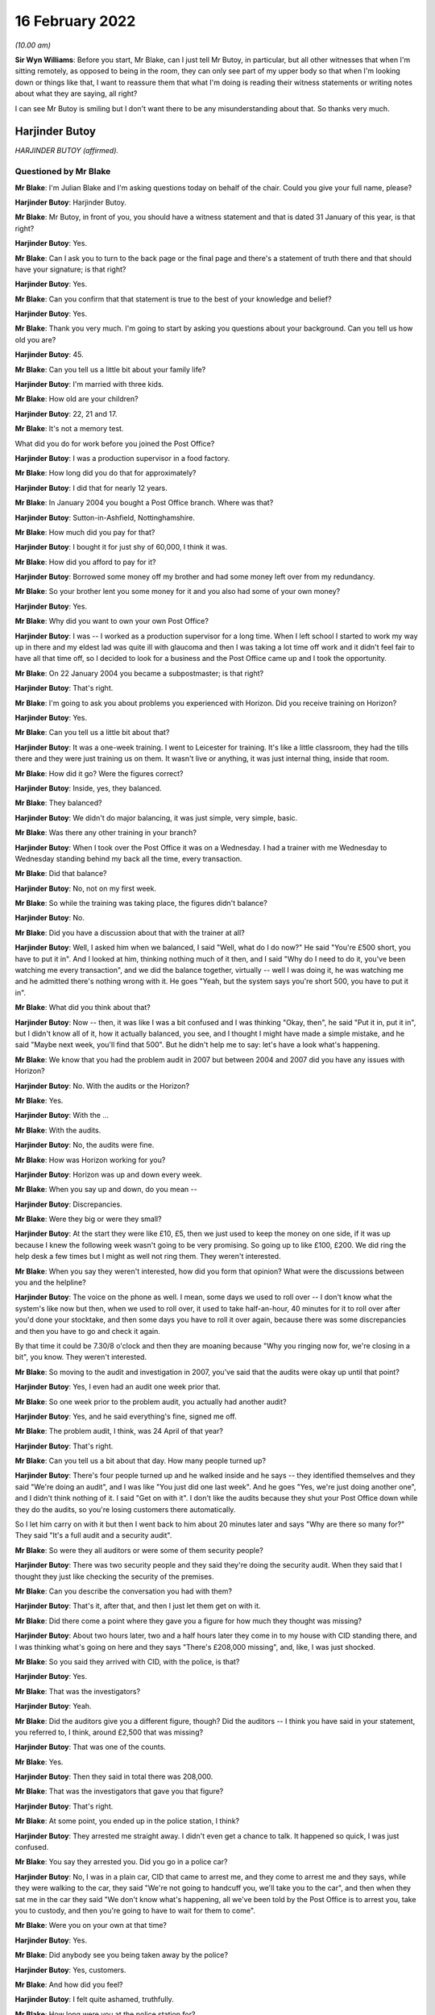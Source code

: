 .. raw:: html

   <a id="hearing-link" href="https://www.postofficehorizoninquiry.org.uk/hearings/human-impact-hearing-16-february-2022">Official hearing page</a>

16 February 2022
================

.. raw:: html

   <details id="hearing-meta" open>
        <summary>
            <span class="open">Hide video</span>
            <span class="closed">Show video</span>
        </summary>
   <iframe width="200" height="113" src="https://www.youtube-nocookie.com/embed/Yh9rA2JsKnU?rel=0&modestbranding=1" title="Post Office Horizon IT Inquiry  Human Impact - Day 3 AM Live Stream (16 February 2022)" frameborder="0" allow="picture-in-picture; web-share" allowfullscreen></iframe>
   <iframe width="200" height="113" src="https://www.youtube-nocookie.com/embed/0dAvVc80C2k?rel=0&modestbranding=1" title="Post Office Horizon IT Inquiry  Human Impact - Day 3 PM Live Stream (16 February 2022)" frameborder="0" allow="picture-in-picture; web-share" allowfullscreen></iframe>
   </details>

*(10.00 am)*

**Sir Wyn Williams**: Before you start, Mr Blake, can I just tell Mr Butoy, in particular, but all other witnesses that when I'm sitting remotely, as opposed to being in the room, they can only see part of my upper body so that when I'm looking down or things like that, I want to reassure them that what I'm doing is reading their witness statements or writing notes about what they are saying, all right?

I can see Mr Butoy is smiling but I don't want there to be any misunderstanding about that.  So thanks very much.

Harjinder Butoy
---------------

*HARJINDER BUTOY (affirmed).*

Questioned by Mr Blake
^^^^^^^^^^^^^^^^^^^^^^

**Mr Blake**: I'm Julian Blake and I'm asking questions today on behalf of the chair.  Could you give your full name, please?

.. rst-class:: indented

**Harjinder Butoy**: Harjinder Butoy.

**Mr Blake**: Mr Butoy, in front of you, you should have a witness statement and that is dated 31 January of this year, is that right?

.. rst-class:: indented

**Harjinder Butoy**: Yes.

**Mr Blake**: Can I ask you to turn to the back page or the final page and there's a statement of truth there and that should have your signature; is that right?

.. rst-class:: indented

**Harjinder Butoy**: Yes.

**Mr Blake**: Can you confirm that that statement is true to the best of your knowledge and belief?

.. rst-class:: indented

**Harjinder Butoy**: Yes.

**Mr Blake**: Thank you very much.  I'm going to start by asking you questions about your background.  Can you tell us how old you are?

.. rst-class:: indented

**Harjinder Butoy**: 45.

**Mr Blake**: Can you tell us a little bit about your family life?

.. rst-class:: indented

**Harjinder Butoy**: I'm married with three kids.

**Mr Blake**: How old are your children?

.. rst-class:: indented

**Harjinder Butoy**: 22, 21 and 17.

**Mr Blake**: It's not a memory test.

What did you do for work before you joined the Post Office?

.. rst-class:: indented

**Harjinder Butoy**: I was a production supervisor in a food factory.

**Mr Blake**: How long did you do that for approximately?

.. rst-class:: indented

**Harjinder Butoy**: I did that for nearly 12 years.

**Mr Blake**: In January 2004 you bought a Post Office branch. Where was that?

.. rst-class:: indented

**Harjinder Butoy**: Sutton-in-Ashfield, Nottinghamshire.

**Mr Blake**: How much did you pay for that?

.. rst-class:: indented

**Harjinder Butoy**: I bought it for just shy of 60,000, I think it was.

**Mr Blake**: How did you afford to pay for it?

.. rst-class:: indented

**Harjinder Butoy**: Borrowed some money off my brother and had some money left over from my redundancy.

**Mr Blake**: So your brother lent you some money for it and you also had some of your own money?

.. rst-class:: indented

**Harjinder Butoy**: Yes.

**Mr Blake**: Why did you want to own your own Post Office?

.. rst-class:: indented

**Harjinder Butoy**: I was -- I worked as a production supervisor for a long time.  When I left school I started to work my way up in there and my eldest lad was quite ill with glaucoma and then I was taking a lot time off work and it didn't feel fair to have all that time off, so I decided to look for a business and the Post Office came up and I took the opportunity.

**Mr Blake**: On 22 January 2004 you became a subpostmaster; is that right?

.. rst-class:: indented

**Harjinder Butoy**: That's right.

**Mr Blake**: I'm going to ask you about problems you experienced with Horizon.  Did you receive training on Horizon?

.. rst-class:: indented

**Harjinder Butoy**: Yes.

**Mr Blake**: Can you tell us a little bit about that?

.. rst-class:: indented

**Harjinder Butoy**: It was a one-week training.  I went to Leicester for training.  It's like a little classroom, they had the tills there and they were just training us on them. It wasn't live or anything, it was just internal thing, inside that room.

**Mr Blake**: How did it go?  Were the figures correct?

.. rst-class:: indented

**Harjinder Butoy**: Inside, yes, they balanced.

**Mr Blake**: They balanced?

.. rst-class:: indented

**Harjinder Butoy**: We didn't do major balancing, it was just simple, very simple, basic.

**Mr Blake**: Was there any other training in your branch?

.. rst-class:: indented

**Harjinder Butoy**: When I took over the Post Office it was on a Wednesday.  I had a trainer with me Wednesday to Wednesday standing behind my back all the time, every transaction.

**Mr Blake**: Did that balance?

.. rst-class:: indented

**Harjinder Butoy**: No, not on my first week.

**Mr Blake**: So while the training was taking place, the figures didn't balance?

.. rst-class:: indented

**Harjinder Butoy**: No.

**Mr Blake**: Did you have a discussion about that with the trainer at all?

.. rst-class:: indented

**Harjinder Butoy**: Well, I asked him when we balanced, I said "Well, what do I do now?"  He said "You're £500 short, you have to put it in".  And I looked at him, thinking nothing much of it then, and I said "Why do I need to do it, you've been watching me every transaction", and we did the balance together, virtually -- well I was doing it, he was watching me and he admitted there's nothing wrong with it.  He goes "Yeah, but the system says you're short 500, you have to put it in".

**Mr Blake**: What did you think about that?

.. rst-class:: indented

**Harjinder Butoy**: Now -- then, it was like I was a bit confused and I was thinking "Okay, then", he said "Put it in, put it in", but I didn't know all of it, how it actually balanced, you see, and I thought I might have made a simple mistake, and he said "Maybe next week, you'll find that 500".  But he didn't help me to say: let's have a look what's happening.

**Mr Blake**: We know that you had the problem audit in 2007 but between 2004 and 2007 did you have any issues with Horizon?

.. rst-class:: indented

**Harjinder Butoy**: No.  With the audits or the Horizon?

**Mr Blake**: Yes.

.. rst-class:: indented

**Harjinder Butoy**: With the ...

**Mr Blake**: With the audits.

.. rst-class:: indented

**Harjinder Butoy**: No, the audits were fine.

**Mr Blake**: How was Horizon working for you?

.. rst-class:: indented

**Harjinder Butoy**: Horizon was up and down every week.

**Mr Blake**: When you say up and down, do you mean --

.. rst-class:: indented

**Harjinder Butoy**: Discrepancies.

**Mr Blake**: Were they big or were they small?

.. rst-class:: indented

**Harjinder Butoy**: At the start they were like £10, £5, then we just used to keep the money on one side, if it was up because I knew the following week wasn't going to be very promising.  So going up to like £100, £200.  We did ring the help desk a few times but I might as well not ring them.  They weren't interested.

**Mr Blake**: When you say they weren't interested, how did you form that opinion?  What were the discussions between you and the helpline?

.. rst-class:: indented

**Harjinder Butoy**: The voice on the phone as well.  I mean, some days we used to roll over -- I don't know what the system's like now but then, when we used to roll over, it used to take half-an-hour, 40 minutes for it to roll over after you'd done your stocktake, and then some days you have to roll it over again, because there was some discrepancies and then you have to go and check it again.

.. rst-class:: indented

By that time it could be 7.30/8 o'clock and then they are moaning because "Why you ringing now for, we're closing in a bit", you know.  They weren't interested.

**Mr Blake**: So moving to the audit and investigation in 2007, you've said that the audits were okay up until that point?

.. rst-class:: indented

**Harjinder Butoy**: Yes, I even had an audit one week prior that.

**Mr Blake**: So one week prior to the problem audit, you actually had another audit?

.. rst-class:: indented

**Harjinder Butoy**: Yes, and he said everything's fine, signed me off.

**Mr Blake**: The problem audit, I think, was 24 April of that year?

.. rst-class:: indented

**Harjinder Butoy**: That's right.

**Mr Blake**: Can you tell us a bit about that day.  How many people turned up?

.. rst-class:: indented

**Harjinder Butoy**: There's four people turned up and he walked inside and he says -- they identified themselves and they said "We're doing an audit", and I was like "You just did one last week".  And he goes "Yes, we're just doing another one", and I didn't think nothing of it. I said "Get on with it".  I don't like the audits because they shut your Post Office down while they do the audits, so you're losing customers there automatically.

.. rst-class:: indented

So I let him carry on with it but then I went back to him about 20 minutes later and says "Why are there so many for?"  They said "It's a full audit and a security audit".

**Mr Blake**: So were they all auditors or were some of them security people?

.. rst-class:: indented

**Harjinder Butoy**: There was two security people and they said they're doing the security audit.  When they said that I thought they just like checking the security of the premises.

**Mr Blake**: Can you describe the conversation you had with them?

.. rst-class:: indented

**Harjinder Butoy**: That's it, after that, and then I just let them get on with it.

**Mr Blake**: Did there come a point where they gave you a figure for how much they thought was missing?

.. rst-class:: indented

**Harjinder Butoy**: About two hours later, two and a half hours later they come in to my house with CID standing there, and I was thinking what's going on here and they says "There's £208,000 missing", and, like, I was just shocked.

**Mr Blake**: So you said they arrived with CID, with the police, is that?

.. rst-class:: indented

**Harjinder Butoy**: Yes.

**Mr Blake**: That was the investigators?

.. rst-class:: indented

**Harjinder Butoy**: Yeah.

**Mr Blake**: Did the auditors give you a different figure, though? Did the auditors -- I think you have said in your statement, you referred to, I think, around £2,500 that was missing?

.. rst-class:: indented

**Harjinder Butoy**: That was one of the counts.

**Mr Blake**: Yes.

.. rst-class:: indented

**Harjinder Butoy**: Then they said in total there was 208,000.

**Mr Blake**: That was the investigators that gave you that figure?

.. rst-class:: indented

**Harjinder Butoy**: That's right.

**Mr Blake**: At some point, you ended up in the police station, I think?

.. rst-class:: indented

**Harjinder Butoy**: They arrested me straight away.  I didn't even get a chance to talk.  It happened so quick, I was just confused.

**Mr Blake**: You say they arrested you.  Did you go in a police car?

.. rst-class:: indented

**Harjinder Butoy**: No, I was in a plain car, CID that came to arrest me, and they come to arrest me and they says, while they were walking to the car, they said "We're not going to handcuff you, we'll take you to the car", and then when they sat me in the car they said "We don't know what's happening, all we've been told by the Post Office is to arrest you, take you to custody, and then you're going to have to wait for them to come".

**Mr Blake**: Were you on your own at that time?

.. rst-class:: indented

**Harjinder Butoy**: Yes.

**Mr Blake**: Did anybody see you being taken away by the police?

.. rst-class:: indented

**Harjinder Butoy**: Yes, customers.

**Mr Blake**: And how did you feel?

.. rst-class:: indented

**Harjinder Butoy**: I felt quite ashamed, truthfully.

**Mr Blake**: How long were you at the police station for?

.. rst-class:: indented

**Harjinder Butoy**: I was there virtually all day.  They arrested me about 11 o'clock.  I think I got home about 6.30/7 o'clock in the evening.

**Mr Blake**: Did you have a lawyer?

.. rst-class:: indented

**Harjinder Butoy**: I had the duty solicitor.

**Mr Blake**: At some stage you were interviewed.  Who carried out that interview?

.. rst-class:: indented

**Harjinder Butoy**: The auditors.

**Mr Blake**: How was the interview for you?

.. rst-class:: indented

**Harjinder Butoy**: It [was] quite terrible.  They were just chucking questions on me that I couldn't answer straight away because I didn't know what was going on and I kept telling them "Please go back and check the audit because it's too much money to go missing", and I kept insisting "I had an audit the week before that but your date's past that".  I said "I had an audit before that, they said everything was okay".

**Mr Blake**: After that experience in the police station, I think you went home.  What had happened to the home and your shop?

.. rst-class:: indented

**Harjinder Butoy**: While I was that the police station they said, right, they put me on bail, and they didn't say anything else after that.  I went home and then that's the time when I realised, when I went home, that they shut the whole Post Office down, took everything out of there and closed it, and then they searched my house, took money from my house, took bank statements from my house that I didn't know anything about until my wife told me when I got home.

**Mr Blake**: By that time, you had been told that the shortfall was about £200,000?

.. rst-class:: indented

**Harjinder Butoy**: That's right.

**Mr Blake**: That's a vast figure, certainly bigger than some of the figures we've heard about.  What seemed to be the issue?  What were you thinking about that figure?

.. rst-class:: indented

**Harjinder Butoy**: I was just confused because -- I know I had problems with the Horizon system but the figures was nowhere near that figure.

**Mr Blake**: Were you given any justification for that figure, any reason for it?

.. rst-class:: indented

**Harjinder Butoy**: No.  They kept saying that -- in the interview they kept saying "Have you got it, have you got it, can you put it back in?"  I'm thinking "No, I haven't got it". You know, "I can't put it back in and I don't know what you're talking about, to start off with".

**Mr Blake**: I'm going to move on to the prosecution.  You were summonsed to appear in the Magistrates' Court on 10 October 2007.  Can you tell us what you were charged with?

.. rst-class:: indented

**Harjinder Butoy**: In the Magistrates' they were trying to charge me for 11 counts of theft and I pleaded not guilty.

**Mr Blake**: What did you feel on receiving that summons to court?

.. rst-class:: indented

**Harjinder Butoy**: Sorry?

**Mr Blake**: Was it a surprise for you to receive the summons?

.. rst-class:: indented

**Harjinder Butoy**: Yes.  That's when I started panicking.

**Mr Blake**: I think around that time you had been suspended already from the Post Office?

.. rst-class:: indented

**Harjinder Butoy**: That's right.

**Mr Blake**: It went to the Crown Court, and which Crown Court was that?

.. rst-class:: indented

**Harjinder Butoy**: Nottingham Crown Court.

**Mr Blake**: You are entered a plea there.  Again, you pleaded not guilty.  Your trial was in September 2008?

.. rst-class:: indented

**Harjinder Butoy**: That's right.

**Mr Blake**: You had been suspended and terminated, I think, for about a year by then?

.. rst-class:: indented

**Harjinder Butoy**: That's correct.

**Mr Blake**: What did you say about Horizon in your case?

.. rst-class:: indented

**Harjinder Butoy**: I was asked -- all the way through I was asking the question with them "It's not me who stole the money, are you sure that Horizon's correct?"  I kept asking and pushing that all the way through.

**Mr Blake**: What were you told by the Post Office?

.. rst-class:: indented

**Harjinder Butoy**: There's nothing wrong with Horizon; 100 per cent robust.

**Mr Blake**: Did you seek disclosure?

.. rst-class:: indented

**Harjinder Butoy**: We asked for it.  That's why my court case got delayed by a couple of weeks because they wouldn't give the evidence or the paperwork to my solicitor.  And then eventually they just brought a spreadsheet out saying, here, and it meant nothing.

**Mr Blake**: We've heard over the past couple of days about plea bargains or offers of lesser pleas.  Were you offered one?

.. rst-class:: indented

**Harjinder Butoy**: Second day in my trial I was offered it.  My solicitors took me to one room.  I just shook my head at him and saying "I can't believe you come and ask me this, how can you plead guilty, when you ain't done nothing?"

**Mr Blake**: What was the offer?

.. rst-class:: indented

**Harjinder Butoy**: I think it was 25 per cent off my sentence if I pleaded guilty.

**Mr Blake**: To which offence?  Was it false accounting or ...

.. rst-class:: indented

**Harjinder Butoy**: To theft itself.

**Mr Blake**: Okay.  You were found guilty.  How did you feel when the verdict came in?

.. rst-class:: indented

**Harjinder Butoy**: All the way through the weeks I kept telling my wife that "Don't worry, everything would be all right, hopefully the jury would be on my side".  That's all I kept saying to myself.  That's the only thing I was relying on because I couldn't prove myself because they were insisting that the Horizon was amazing and it was just -- even on the day I woke up, went down and thought "I'll be okay".  And then when the jury come out and the first count they said "not guilty", I was really happy but then they started to say, second count, "guilty", third count, "guilty", and I just fell apart.

**Mr Blake**: Had you prepared yourself for that verdict?

.. rst-class:: indented

**Harjinder Butoy**: I weren't prepared for it.

**Mr Blake**: Can you tell us what sentence you received?

.. rst-class:: indented

**Harjinder Butoy**: Three years, three months.

**Mr Blake**: Three years, three months.  And that conviction was overturned in April of this year?

.. rst-class:: indented

**Harjinder Butoy**: That's right.

**Mr Blake**: Of last year, sorry.  Over three years -- I mean, is that one of the larger sentences you are aware of in relation to Horizon?

.. rst-class:: indented

**Harjinder Butoy**: That's right.

**Mr Blake**: Were there other orders like a confiscation order?

.. rst-class:: indented

**Harjinder Butoy**: Yes, there was a confiscation order.

**Mr Blake**: Do you remember what that was about?

.. rst-class:: indented

**Harjinder Butoy**: I think it was about just over 60,000.

**Mr Blake**: That you had to pay back?

.. rst-class:: indented

**Harjinder Butoy**: That even confused me.  If they'd charged me with 208,000 and they only wanted 60,000 back -- I couldn't figure that out.

**Mr Blake**: I'm going to ask you about your experience in prison. I appreciate it may be difficult.  When you were taken down to the cells in the court house, how did you feel at that stage?

.. rst-class:: indented

**Harjinder Butoy**: Life got torn apart.  As soon as they says "You're guilty, guilty", and then they handcuffed me and took me down, I didn't know what was happening.  I didn't even know where I was.  I didn't know where my mind was.  I was just falling apart.

**Mr Blake**: Where were you taken at first?

.. rst-class:: indented

**Harjinder Butoy**: To Nottingham.

**Mr Blake**: To Nottingham?

.. rst-class:: indented

**Harjinder Butoy**: Prison.

**Mr Blake**: What category prison is that?

.. rst-class:: indented

**Harjinder Butoy**: A/B.

**Mr Blake**: How long were you there for?

.. rst-class:: indented

**Harjinder Butoy**: I was there for six weeks until I got sentenced.

**Mr Blake**: Can you tell us a little bit about that experience?

.. rst-class:: indented

**Harjinder Butoy**: It was terrible, especially when you ain't done nothing.  All I kept saying is, "How did I end up here?" just thinking about the family.

**Mr Blake**: Was that in between the verdict and your sentencing that you were in that prison?

.. rst-class:: indented

**Harjinder Butoy**: Yes.  Then I stayed an extra three weeks after I got sentenced for them to move me to a different prison.

**Mr Blake**: And at some stage you were transferred to an open prison?

.. rst-class:: indented

**Harjinder Butoy**: That's right.

**Mr Blake**: Which prison was that?

.. rst-class:: indented

**Harjinder Butoy**: HMP Boston.

**Mr Blake**: How was your health in prison?

.. rst-class:: indented

**Harjinder Butoy**: It was terrible.  I lost just over six stones in weight.  I was just stressed every day.

**Mr Blake**: And how were your family dealing with the situation?

.. rst-class:: indented

**Harjinder Butoy**: Not good.  The day I got sentenced, we shut the business straight away and my wife and the three children moved to Chesterfield with my parents because we had no business left.  It was gone.  She wouldn't be able to run it on her own.

**Mr Blake**: So your wife and family had to move away out of the home?

.. rst-class:: indented

**Harjinder Butoy**: Yes.

**Mr Blake**: I'm going to talk about the impact or ask you questions about the impact, both financial and personal.  I'll start with financial.  You've said that there was a confiscation order, I think, in the region of £61,000.  How did you pay for that?

.. rst-class:: indented

**Harjinder Butoy**: I had some money in the bank which the Post Office seized and I kept telling them that isn't the Post Office money.  I sold a property for that.  In Derby I sold a property and I was going to pay my brother back with that, but they weren't interested. Then my father and my mother helped me with the rest of the money towards it.

**Mr Blake**: At some stage, I think you declared bankruptcy; is that right?

.. rst-class:: indented

**Harjinder Butoy**: That's right.

**Mr Blake**: And why did you do that?

.. rst-class:: indented

**Harjinder Butoy**: Because while I was running the business, I had VAT and tax people coming after me.  They even sent me a letter to prison and I couldn't afford to pay it. I had nothing left.

**Mr Blake**: We heard yesterday about some other difficulties people experienced with bankruptcy.  Did you experience any differences with, for example, a bank account?

.. rst-class:: indented

**Harjinder Butoy**: Everything, yes.  I was bankrupt for 12 months and then the liquidators took me back to court and they wanted to bankrupt me for another further 12 years, but the judge said, "12 years is a bit harsh, we'll do ten years" and I thought even ten years was harsh. And I says to him, "Why you doing this for?"  They says, "Because your crime".  I says, "But I know I haven't done" -- you know, my crime, I was not guilty.  They said, "Yes but the court found you guilty, so ten years is fair".

**Mr Blake**: Could you have your own bank account?

.. rst-class:: indented

**Harjinder Butoy**: I used to have a bank account, I used to have a business account, but then when the Post Office seized it, I actually -- when I came back out of prison, because I was signing on I needed a bank account, and I went to my old bank, Lloyds TSB, and they says -- I asked them, "Can I reopen up a new bank account?" and they says, "No, not in this branch" and I was very shocked.

**Mr Blake**: You said earlier that you had to borrow money in order to actually buy the Post Office.

.. rst-class:: indented

**Harjinder Butoy**: Yes.

**Mr Blake**: What happened to the money you owed your brother?

.. rst-class:: indented

**Harjinder Butoy**: I've not paid him back yet.

**Mr Blake**: And the Post Office, what happened to that?  Did it close?  Did you sell it?

.. rst-class:: indented

**Harjinder Butoy**: We sold it as a non-running business at a complete loss.

**Mr Blake**: How about a job?  Could you get a job afterwards?

.. rst-class:: indented

**Harjinder Butoy**: I've been applying for jobs ever since I left prison but there's no luck at all.

**Mr Blake**: Moving on to personal impact, what's been the psychological impact on you, do you think, of all this experience?

.. rst-class:: indented

**Harjinder Butoy**: Everything's just fallen apart for me.  I got no confidence in myself anymore.

**Mr Blake**: Do people know about the conviction?

.. rst-class:: indented

**Harjinder Butoy**: Yes, everybody did.

**Mr Blake**: Was it in the newspapers?

.. rst-class:: indented

**Harjinder Butoy**: In the newspapers, local newspaper.  I'm originally from Derby, so it went to that newspaper as well, and it covered from Derby to Derbyshire, including Nottinghamshire.  Everybody knew about it.

**Mr Blake**: How were you treated by people?

.. rst-class:: indented

**Harjinder Butoy**: They just all talked behind your back, "He's been found guilty, he's done it".

**Mr Blake**: Could you stay living where you were?

.. rst-class:: indented

**Harjinder Butoy**: No, we moved out.  I lost -- I had a very good reputation there.  The Post Office, I actually enjoyed working in there on the shop side.  It was a run-down business, we brought it all up.  Me and my wife worked very hard with it.  We had a very good reputation with the public and then I just lost it by a click.

**Mr Blake**: Can you describe the impact on your wife and on your children?

.. rst-class:: indented

**Harjinder Butoy**: It wasn't safe for them to stay there after I was found guilty.  So we decided to shut the business down straight away and my family helped my wife and kids move out the same day.

**Mr Blake**: And what about the impact of you going to prison on them?

.. rst-class:: indented

**Harjinder Butoy**: Same with me and them.  We all got destroyed.  We all fell apart.

**Mr Blake**: A question that's been asked of other witnesses is what do you want from the Post Office?

.. rst-class:: indented

**Harjinder Butoy**: I want somebody to be charged on their side.  Why can't they be?  The evidence has come out and it's there.  Why did they hide it all?  Even if they come out with they found the problem ten years ago, say there was a fault, they should have come out then.  It didn't need us lot to keep fighting and try pushing them for the evidence.  They should -- they knew it was there.  Why didn't they tell us?  I want somebody to go in prison.

**Mr Blake**: Is there anything else you would like to add?

.. rst-class:: indented

**Harjinder Butoy**: No.

**Mr Blake**: Sir, do you have any questions?

**Sir Wyn Williams**: No, I don't, thank you very much.

Mr Butoy, I'm very grateful for you having come and answered Mr Blake's questions.  I know how difficult that can be certainly in parts; so, again, thank you very much.

.. rst-class:: indented

**Harjinder Butoy**: Thank you.

**Mr Blake**: Sir, the next witness is Mr Graham.  Perhaps we'll take a ten-minute break.

**Sir Wyn Williams**: Yes, certainly.

*(10.24 am)*

*(A short break)*

*(10.41 am)*

**Mr Blake**: Thank you, Chair.  We're going to hear from Mr Graham now.

William Graham
--------------

*WILLIAM DAVID GRAHAM (affirmed).*

Questioned by Mr Blake
^^^^^^^^^^^^^^^^^^^^^^

**Mr Blake**: Thank you.  Can you give your full name, please?

.. rst-class:: indented

**William Graham**: Yes, it's William David Graham.

**Mr Blake**: Mr Graham, as you know, my name's Julian Blake and I'm asking questions today on behalf of the Chair.  In front of you, you should hopefully have a witness statement that is dated 12 January of this year; is that right?

.. rst-class:: indented

**William Graham**: That's correct, yes.

**Mr Blake**: Can I ask you to turn to the final page of that witness statement and that should have your signature on it; is that right?

.. rst-class:: indented

**William Graham**: That's correct.

**Mr Blake**: Is it true to the best of your knowledge and belief?

.. rst-class:: indented

**William Graham**: It is.

**Mr Blake**: I'm going to start by asking you a little bit about your background.  Probably the most difficult question first: can you describe your personality before this all began?  What kind of person were you?

.. rst-class:: indented

**William Graham**: I was happy-go-lucky.  Yeah, I was sort of, you know, enjoyed a party, enjoyed my family, had -- you know, I was life and soul of the party, you know.

**Mr Blake**: Where did you grow up?

.. rst-class:: indented

**William Graham**: In Newcastle.

**Mr Blake**: What did you do for work before the Post Office?

.. rst-class:: indented

**William Graham**: Well, I trained to be -- I trained at the Newcastle College of Art and Technology to become a chef. However, I went down the other side of it where I was on more the food service side and did various jobs.

**Mr Blake**: You got married in 1996; is that right?

.. rst-class:: indented

**William Graham**: I did, yes.

**Mr Blake**: Did you have children?

.. rst-class:: indented

**William Graham**: I've got two children.  They're now 23 and 19 on Sunday, the second.

**Mr Blake**: You have an interesting background, in that we spoke at the opening, Mr Beer's opening, about people who had a close association with the Post Office.

.. rst-class:: indented

**William Graham**: Yes.

**Mr Blake**: You started as a trainee at the Post Office in 1992; is that right?

.. rst-class:: indented

**William Graham**: That's correct, yes.  I worked at Bexleyheath counter, worked in a main branch office, you know, just general serving.  I used a computer system there, which was an old computer system but it was more of a sort of an adding machine, basically.  It was just ins and outs. It was called Echo.

**Mr Blake**: At one stage you became a training manager; is that right?

.. rst-class:: indented

**William Graham**: I did.  Yeah, I became -- I worked my way from the office, I went to become an agency trainer, which is training subpostmasters, and then applied for a job as a training manager, which is basically to manage a group of trainers and also to teach people counter skills for new entrants coming into the Post Office.

**Mr Blake**: I think we heard from the last witness that he received training both at the Post Office but also in branch?

.. rst-class:: indented

**William Graham**: Mm-hm.

**Mr Blake**: Where did you carry out your training?

.. rst-class:: indented

**William Graham**: Well, when I was an agency trainer, I carried out my training on the job in the office.  We used to spend two and a half weeks with the postmaster in the office, back in the day.  Obviously, as far as I'm aware, that's shorter now.  But you used to sit there behind them at the counter and, as people came in, you taught them how to process a particular transaction. But that was all predominantly on a manual system, on a paper-based system.

**Mr Blake**: Did you train on Horizon?

.. rst-class:: indented

**William Graham**: I did, yes.  Towards the end of my work for the Post Office, before I took redundancy, I used to do classroom-based training on Horizon.

**Mr Blake**: Were you aware of any problems with Horizon?

.. rst-class:: indented

**William Graham**: Not at that -- no.  I mean, the system we used in the training office was a non-live situation.  It was just a basic -- a central processing unit with the program on it, which was cleared down at the end of every session.  So it was never reported anywhere.  It was just -- it was a tool to show people how to produce reports.

**Mr Blake**: How did you end up working in a Post Office branch?

.. rst-class:: indented

**William Graham**: What, you mean, as in this office branch?

**Mr Blake**: Afterwards?

.. rst-class:: indented

**William Graham**: Yeah, I took redundancy from the Post Office.  They were offering a fair deal for people to take and then I was approached by an area manager to say that a subpostmaster was due to take over this office, it was a brand new office, and would I be interested in managing it.

**Mr Blake**: I think that was 1 November 2002; is that right?

.. rst-class:: indented

**William Graham**: Yes.

**Mr Blake**: Which Post Office branch was that?

.. rst-class:: indented

**William Graham**: That was Riverhead Post Office Sevenoaks.

**Mr Blake**: Did you have a salary from that job?

.. rst-class:: indented

**William Graham**: It was -- basically, the Post Office paid the subpostmaster and they paid me the salary of the office.  So whatever the office was getting in, I was paid.  He was getting -- obviously, he was making money from the footfall in his shop, and that sort of thing, and he was happy, he paid for the refit of the office but the actual salary of the Post Office came to me.

**Mr Blake**: Was that around £54,000?

.. rst-class:: indented

**William Graham**: It started -- when I first worked there, it was -- it started about 12, and over the years I built up the business and went around, sort of, local businesses sort of inviting them to do their work with us, you know, got a good rapport with a lot of the businesses. So we, you know, increased the business from 12 grand a year to about 54/55 grand a year.

**Mr Blake**: What training did you receive on taking up that job?

.. rst-class:: indented

**William Graham**: I was -- I was -- wasn't given any specific training because I'd just come out of the Post Office itself. So I knew -- you know, if I needed training, there's a problem with the Post Office because I was a trainer.  So I basically -- I had someone there for a couple of days just to oversee the transition, the opening of the office but, other than that, I just carried on.

**Mr Blake**: Was that Horizon offline?

.. rst-class:: indented

**William Graham**: The first Horizon, yes.

**Mr Blake**: At some point it transitioned to Horizon Online, in your branch?

.. rst-class:: indented

**William Graham**: Yes.

**Mr Blake**: I'd like to talk about the problems you experienced with Horizon.  Do you remember approximately when the problems started?

.. rst-class:: indented

**William Graham**: It's difficult to say because I don't -- there was losses -- you know, you always -- it was never -- you never balanced to zero, you know.  There was always a little fluctuation, you know, because I've added some stamps up wrong or you've done something -- put something in wrong.  So there was, you know, small losses but it's when the losses are -- you know, dates for me, because of all of this have -- they're in there but I they don't know when to come out.  It's, sort of, 2003/2004 that, you know, there started to be bigger discrepancies.

**Mr Blake**: When you had the smaller discrepancies, did you call the helpline at all?

.. rst-class:: indented

**William Graham**: Not the smaller ones, no.  It's when the discrepancies got larger.  The smaller ones, basically it was my agreement with the postmaster that any losses the office incurred, they were my losses because then no-one else has got access to it, they didn't have access to the actual Post Office, it was just me with the key.  So any losses that occurred in the office was all down to me.

**Mr Blake**: When there was a loss significant enough for you to call the helpline, did it help?

.. rst-class:: indented

**William Graham**: Not really because, you know, they're there -- I mean, you know, the helpline are in a little office, I think, in Manchester, in Salford, and they can't see what's in the office.  You can explain as much as you can but there's very little.  I mean, they can say "Put it into a suspense account and wait to see if anything comes back" but, at which time, if it doesn't come back, then you are liable to make good.

**Mr Blake**: How did you pay those smaller amounts of shortfalls?

.. rst-class:: indented

**William Graham**: Basically straight out of my pocket, you know.  If it was, you know, a couple of hundred pound -- I mean, it was -- you know, it was a case of if I wanted to roll over into the next balance period, that loss had to be cleared.  So it was a case of taking money out of my wallet and putting it into the Post Office.

**Mr Blake**: I want to take things chronologically in terms of the more significant shortfalls.  In 2004, I think you experienced a shortfall of around £5,000; is that right?

.. rst-class:: indented

**William Graham**: Yes.

**Mr Blake**: Was that significantly bigger than before?

.. rst-class:: indented

**William Graham**: It was, yes.  I mean, that was one that I didn't have that money.  I didn't have that money to pay, although, you know, I mean, the helpline said "It is your office, it is -- you know, you are responsible, so you have to pay it", and I said I wasn't in the position to pay it and they came up with an arrangement that over a 12-month period they'd deduct X amount from my salary that came through and they'd -- you know, to bring the loss down to zero.

**Mr Blake**: By 2008, you had experienced a shortfall in the region of £50,000.

.. rst-class:: indented

**William Graham**: Yes.

**Mr Blake**: Did you report that one?

.. rst-class:: indented

**William Graham**: I didn't.  I didn't purely and -- I know that with that 50 -- you know, 50,000-whatever, I was never able I was never going to be able to afford -- you know, I mean, that was my whole salary for a year.  You know, if they say to me right "We're going to take the money off over the next 12 months", I'm screwed, basically, because that was my earnings.

.. rst-class:: indented

That was how I put food on the table for my wife and children and there was -- you know, there's no way I could report it.  So I was hoping that it was just an error, you know, maybe I'd inputted something in incorrectly.  You know, I'd done it before.  You know, everyone's done it.  You know, when it's a case of pressing the keypad, it's easy, you know, if someone pays in, say, £1,000, it's quite easy to put £10,000 in or £100.  It could be either way, you know, and it's just human error.  So that's what I'd hoped this was.

**Mr Blake**: As the weeks went by, how did you feel?

.. rst-class:: indented

**William Graham**: I just -- I was dreading anyone coming in to check my accounts because, of course, I was making the accounts look right because, if I didn't, I'd lose my livelihood, I'd lose my job, you know, and it was just -- at that point it just -- it was difficult because, you know, my wife's at home with the kids. You know, they were -- at that time, they was 10 and 6 and I'm wondering how the hell I'm going to get out of this, you know.

.. rst-class:: indented

You know, what is causing this to happen, you know?  Where is the error?  The error wasn't coming back.  Normally, if you got an error it came back within two or three weeks or if you'd mis -- misinterpreted a figure, you found it the next week. But this wasn't, just didn't seem coming back.

.. rst-class:: indented

The stress of this, you know, I wasn't sleeping I wasn't -- you know, I was worried about it.  Every night I'd go and it was in the back of my head, you know, where is it?  What's going to happen, worrying about if the audit team come in.

**Mr Blake**: There came a time when you had a knock on the door from the auditors.

.. rst-class:: indented

**William Graham**: Yes.

**Mr Blake**: You were audited in January 2009.

.. rst-class:: indented

**William Graham**: Yes.

**Mr Blake**: Can you tell us a little bit about the audit?

.. rst-class:: indented

**William Graham**: Yes.  I mean, I actually got -- I was sitting outside in the car and I got a phonecall from a guy in the shop saying "There's two people here from the Post Office", and bear mind this was the first audit I'd ever had.  I mean, I'd been there seven years. They are supposed to do audits every two or three years, but this was the first audit I'd had, and I thought: well, this is it, this is it; they're either going to find where the problem is or, you know, or they're going to find me out and that's it.

**Mr Blake**: Do you remember how much of a shortfall they identified?

.. rst-class:: indented

**William Graham**: I think -- I mean, I've got it written.  It was 65,000 --

**Mr Blake**: In the region of 65,000?

.. rst-class:: indented

**William Graham**: 65,000, yes.

**Mr Blake**: Can you remember discussions that took place with the auditors about that?

.. rst-class:: indented

**William Graham**: Yes, they said to me they're going to have to phone the investigations team and, within an hour, the investigations team were down there.  They had discussions amongst themselves and, at which time, the investigation guy took me to the back of the office to have a chat: "Is there anything you want to tell us? Where's the money?  Why did you take the money?  Did you need it for something?  Were you in debt?"  You know, all these things and these were just sort of questions -- this wasn't any -- under any sort of -- or, you know, there was no --

**Mr Blake**: Not under a caution or any formal interview?

.. rst-class:: indented

**William Graham**: No, this was just a conversation.

**Mr Blake**: What did you say to them?

.. rst-class:: indented

**William Graham**: I said "There's got to have been something wrong". You know, I've said it all the way, if you look at my police interview -- my interviews with them, official interviews, it was always "There's something wrong with the system.  There has to be because there's no way have I taken that".  Yes, I inflated -- and, as soon as I said that, "Yes, I've inflated the figures to make the balance right, I admit to that and that was wrong".  But I found no other way of dealing with it, it was just that's what I had to do, you know. I mean, for -- you know, for the sake of my family, it was just to keep my work, keep my job.

**Mr Blake**: On 11 February 2009 you ended up in the police station.  How did you end up there?

.. rst-class:: indented

**William Graham**: Was that for the interview?

**Mr Blake**: Yes.

.. rst-class:: indented

**William Graham**: Yeah.  I mean, when they went to -- when they done the chat with me there they said they want to come and look at my house, you know, and they came to look -- they looked at a couple of rooms, commented on the size of my television, said "That must have been expensive", and then they arranged with the Bexleyheath Police Station to use one of their interview rooms.

.. rst-class:: indented

I wasn't interviewed by the police it was them, the two investigators, and they interviewed me -- I can't -- I mean, it must have been under caution but memories of -- it was just a blur.  They were, sort of, leading me to say -- not leading me, they were sort of suggesting that I'd taken the money, you know, "Why did you take the money?  You know, you must have stole it because it can't be any other reason, the money's not there".

**Mr Blake**: Were you legally represented at that stage?

.. rst-class:: indented

**William Graham**: I wasn't, no.  I cannot remember whether they -- I mean, I think I've said I wasn't given the opportunity but I can't remember ever being given the opportunity for that.

**Mr Blake**: How did you feel while you were being interviewed?

.. rst-class:: indented

**William Graham**: I was -- it was awful.  I mean, they were trying to -- I mean, I knew these -- I mean, I've -- I knew these people that were interviewing me.  I knew the investigators, I knew the -- you know, all of them, because I used to work for the Post Office.  I didn't know them personally but it was probably a lot more relaxed than it maybe was with some other people who have had this because they probably have never met them before.  But I knew, you know.

.. rst-class:: indented

But there was -- it was just a case of they were egging me to say I took the money, you know, "Might as well tell us now", you know.

**Mr Blake**: Did they give you the impression that they knew about your history with the Post Office?

.. rst-class:: indented

**William Graham**: Oh, they knew.  They knew me, yes.  They knew I've been in the Post Office for a number of years, yeah.

**Mr Blake**: Moving on to the actual prosecution, on 27 April 2009 I think you were summonsed to court?

.. rst-class:: indented

**William Graham**: Yes.

**Mr Blake**: Which court was that?

.. rst-class:: indented

**William Graham**: That was at Sevenoaks Magistrates' Court.

**Mr Blake**: I think you appeared there on 16 June 2009?

.. rst-class:: indented

**William Graham**: Yes.

**Mr Blake**: What were you charged with?

.. rst-class:: indented

**William Graham**: I was charged with theft and two counts of false accounting.

**Mr Blake**: Were you represented at that stage?

.. rst-class:: indented

**William Graham**: I was, yeah.  Yeah, I had a solicitor.

**Mr Blake**: You entered not guilty pleas?

.. rst-class:: indented

**William Graham**: Yes.

**Mr Blake**: You appeared in the Crown Court on 24 January 2011 --

.. rst-class:: indented

**William Graham**: Yes.

**Mr Blake**: -- for a trial?

.. rst-class:: indented

**William Graham**: Yes.

**Mr Blake**: That's a very long period.  How was the wait between your court appearance and your actual trial?

.. rst-class:: indented

**William Graham**: It was -- oh, it was horrendous -- I mean, the first -- the way -- I mean, from when I -- when the incident happened and to the first court case, I didn't know anything.  You know, I didn't know what was going on at any point because the Post Office weren't speaking to me because I wasn't the subpostmaster.  They wouldn't speak to me.

.. rst-class:: indented

Then I got the first summons and then just waiting -- I think they delayed it.  There was an earlier date but, for some reason, the Post Office -- someone in the Post Office couldn't be there, something like -- recollection in the back of my mind, and it was just a case of, you know, they were slowly pulling the knife out.  It just felt that. It was just horrendous for me and my wife.  My children didn't know anything about this, at this point.

**Mr Blake**: We've heard mention of plea bargains and accepting lesser pleas.  Was that something that was offered to you?

.. rst-class:: indented

**William Graham**: It was, yeah.  We were sat there -- I was sat there in a room with my father-in-law and my wife, and my barrister came in and he basically -- he said the Post Office, their witness wasn't available at the court on that day and they said that they are willing to accept that if I plead guilty to the false accounting they will set aside the theft charge.

.. rst-class:: indented

I asked what that meant, you know, and he said "Well, they'll drop that charge and there's lesser chance of you getting a custodial sentence".  My barrister mentioned the fact that because I worked for the Post Office before, because I was a training manager, because I was a trainer, they would feed off that.  If it went to -- because, you know, I was wondering whether that was the best way to do it, pleading guilty, but it was said that -- he'd advised us to take the plea because "They'll use the fact that you were a trainer for the Post Office against you because of your experience", and he said "This is probably the best deal you can get".  He wouldn't tell me to do it.  He said "I would advise".

**Mr Blake**: Did you?

.. rst-class:: indented

**William Graham**: And I did.

**Mr Blake**: So you pleaded guilty to false accounting?

.. rst-class:: indented

**William Graham**: Pleaded guilty to false accounting and the other (unclear), yes.

**Mr Blake**: Can you tell us what sentence you received?

.. rst-class:: indented

**William Graham**: Because of my memory ...

**Mr Blake**: A suspended sentence of imprisonment for 32 weeks?

.. rst-class:: indented

**William Graham**: That's correct, yes, yes.  I mean, when that was -- I mean, the way they say it in the court, the judges, it was -- I can't remember very much about that day. All I can remember is, when they said the 32 weeks in prison, and there was a gap, I could just hear my wife scream.  It was that -- I told her I'd never get like this.

.. rst-class:: indented

I was -- because there was such a delay between the two, between him sort of telling me it was suspended, I -- both of us thought that I was going down, and then, of course, he suspended the sentence and the relief for me was -- sorry.

**Mr Blake**: That's okay.  Please, there's absolutely no rush.  If you would like to take a break, we can.

.. rst-class:: indented

**William Graham**: No, I'll carry on.  I'll carry on, yes.  I vowed not to do this.  I tried to be ...

.. rst-class:: indented

Yeah, and it was just the thought of not -- you know, the thought of not seeing your kids and, you know, knowing my wife's going to be struggling to -- you know, it was just hell.  But I got to go home that night and that was -- yeah, I justified the -- you know, taking the deal with the fact that I could go home.

**Mr Blake**: Part of your sentence included an unpaid work requirement.

.. rst-class:: indented

**William Graham**: Yes.

**Mr Blake**: What did you do for that?

.. rst-class:: indented

**William Graham**: I got -- I mean, I was quite fortunate, probably, because I know a lot of people have to work in the streets and work in the parks and what, but I got a job, I got told to work in a charity shop. Obviously, they knew why I was there but it was never brought up in conversation.  They just signed the, sort of, paperwork at the end of the day and I worked in the back, you know, sorting through charity donations, you know, which I didn't -- you know, that wasn't -- it was quite rewarding that I was actually doing something, you know.

.. rst-class:: indented

But always in the back of my mind, I shouldn't be here anyway but, obviously, I'd pleaded guilty so, therefore, in everyone's mind I was guilty.

**Mr Blake**: I'm going to ask you about the impact on you, the financial impact and personal impact --

**Sir Wyn Williams**: Can I just ask one or two questions to clarify some ambiguities I've got in my mind.

**Mr Blake**: Absolutely.

**Sir Wyn Williams**: Mr Graham, I'd just like to ask you for a little bit more detail, if I may, about the process which led to you accepting a plea bargain, all right?

.. rst-class:: indented

**William Graham**: Mm-hm.

**Sir Wyn Williams**: So I understand that there was a long delay between you first appearing in the Magistrates' Court and then appearing and in the Crown Court.

.. rst-class:: indented

**William Graham**: Yes.

**Sir Wyn Williams**: That date in January -- I think 11 January -- you told me about, was that the day on which your trial was due to begin or was this some intermediate hearing?

.. rst-class:: indented

**William Graham**: No, that was ten minutes before -- as far as I -- I mean, I can't -- as far as I remember, that was the actual ten minutes before my court case was being heard.

**Sir Wyn Williams**: Yes, fine.  So, essentially, the first time you heard about the possibility of a deal was literally minutes before the case was going to start; is that right?

.. rst-class:: indented

**William Graham**: That's correct, yes.

**Sir Wyn Williams**: Right, and then you obviously discussed it with your lawyers, and I understand that, and you decided to accept the deal.  Then, I see from your statement that this was explained to the judge and he took a little while before he approved it; is that correct?  You talk about him going into his room and then coming back.

.. rst-class:: indented

**William Graham**: Yes, that was after.  That's after I pleaded guilty to the false accounting.  He then took quite a while to come back with the actual sentence.

**Sir Wyn Williams**: Well, that's what I wanted to explore with you.  So the sentence actually took place on the same day that you agreed to plead guilty.  Have I got that right?

.. rst-class:: indented

**William Graham**: That's correct, yes.

**Sir Wyn Williams**: So the whole thing, in effect, one minute you were going to stand trial and maintain your innocence and then, within hours, it's all over, effectively?

.. rst-class:: indented

**William Graham**: Within one hour.

**Sir Wyn Williams**: Have I got that right?

.. rst-class:: indented

**William Graham**: Yes.

**Sir Wyn Williams**: Okay.  Thank you very much.

**Mr Blake**: Financial impact.  We've heard that you received over £50,000 a year from the Post Office.

.. rst-class:: indented

**William Graham**: Yes.

**Mr Blake**: What happened to that?

.. rst-class:: indented

**William Graham**: Well, that was gone.  It was -- I had to sign on because I didn't know what was happening.  It was a case of, you know, because I was so in the dark about what was going on with the Post Office and the subpostmaster because neither would speak to me, because the subpostmaster saw, you know, someone he put in place -- he's been told, and I heard this when I visited the office -- didn't visit the office, we visited the area, they were being fed the line from the Post Office that there's no other explanation, he stole the money.

.. rst-class:: indented

So it was a case of, you know, waiting to see what was happening.  So I had to sign on.  You know, when I signed on it was, you know, you're signing on ready for work and I explained to them, you know, the situation and they went -- well, you know they were basically finding -- trying to get me to take a job, obviously, you know, but it was very difficult when I didn't know what was happening.  I didn't know what was happening in the future.

.. rst-class:: indented

Eventually, I went on to employment support allowance, which wasn't a sort of a looking for work allowance, it was an allowance, I suppose -- same amount of money but it was when you're getting benefit but you're unable to work.

**Mr Blake**: Having been convicted, did it make it more difficult to find work?

.. rst-class:: indented

**William Graham**: Without a doubt.  You know, a lot of work -- I mean, yes, I'd done catering back in my very early days but it's not something, you know, 20 years later, you can just drop back into.  It's something you have to start at the bottom and work your way up.  So that was no good.  It was just a case of doing, you know, looking for work that didn't require you to have a CRB check.

.. rst-class:: indented

I got told to go for jobs, like, I was offered at one point to go for a job at Build-A-Bear.  You know, that's a 45-year old man working in Build-A-Bear, I didn't feel personally comfortable with that and, because I didn't feel comfortable with it, I actually had, in that month, I had my benefit stopped because I didn't go for that job and it was a sort of -- that was, you know.

.. rst-class:: indented

It was very difficult.  I mean, going from you know £4,000, £5,000 a month to getting, what was it, £180 a fortnight, you know, it's horrendous.  I mean, we got to one point, you know -- I remember we had a mortgage, you know, which was being helped, that was actually -- the interest of that was being paid for by the DWP, which I'm very grateful for.  However, when I went up to Employment Support Allowance, for some reason it stopped, but I didn't know it stopped.  They didn't write to me to say it stopped.  The mortgage company didn't write to me.  I suddenly found myself in debt with the mortgage company.

.. rst-class:: indented

We had to sell.  It was a repayment mortgage and we had an insurance policy with it, obviously to help pay when it come to the end of the mortgage, like an endowment, I think it was called.  I had to sell that to raise funds.

**Mr Blake**: You talk about debt.  Did you owe money to the Post Office?

.. rst-class:: indented

**William Graham**: I didn't, no, because the postmaster paid -- he wanted to keep the office open, obviously, so he immediately, from what I gather, paid the Post Office that money.

**Mr Blake**: What about the costs of the prosecution and the --

.. rst-class:: indented

**William Graham**: I was -- I had, I think, £3,600 of court costs, somewhere in that region, which I had to beg, borrow and steal -- no, not steal, it's the old saying -- but beg and borrow to be in a position to pay that.

**Mr Blake**: Was there a proceeds of crime order in your case?

.. rst-class:: indented

**William Graham**: There wasn't, no.

**Mr Blake**: Because you didn't have a contractual relationship with the Post Office --

.. rst-class:: indented

**William Graham**: No.

**Mr Blake**: -- is that right?

.. rst-class:: indented

**William Graham**: Yes.

**Mr Blake**: Moving on to the personal impact, what was the impact on your mental health?

.. rst-class:: indented

**William Graham**: I went to the doctor.  I was diagnosed with depression because -- I just felt worthless.  I felt absolutely -- you know, I mean, I got a wife and child at home.  My children -- sorry, wife and children at home.  I couldn't provide for them.  I couldn't give them what they -- you know, I mean, my daughter's going through, you know, one -- which I'll not go into, but one has a medical condition and I had to put that facade of being -- in front of them, of being in control when, in fact, when they'd gone to bed or when they'd gone to school, it went.

.. rst-class:: indented

It was -- I just -- I didn't know what was going to happen.  I didn't know what I was going to do. I didn't know how we were going to keep the house. You know, the mortgage company were threatening to repossess the house.  They actually had a court date to repossess the house.  Thankfully, we got in touch with the DWP because they had stopped the payments when they shouldn't have, and they agreed -- I don't know if it was two or three days before the court hearing, they agreed to pay that money and they got a suspended -- which still hangs over my head now.

.. rst-class:: indented

I've got a suspended repossession order on my house.  So if I miss a payment or a couple of payments, they can apply to the court to just take the house and it's still in my mind now.  I've not -- it's a repayment mortgage, I've got no insurance policy with it so, in four years/five years' time, when that mortgage is due to finish, I have -- obviously, if I get something from the Post Office, then I'll be able to pay that but, otherwise, I'm going to have to sell the house.

**Mr Blake**: What about relations with friends?  Was it in the newspapers?

.. rst-class:: indented

**William Graham**: It was in the newspapers.  You know, I went to visit the area with my wife and we were basically told "We shouldn't be speaking to you".  "We shouldn't talk to you" or "we shouldn't be seen to be talking to you", you know.  Anyone I had on Facebook and, sort of, social media, anything like that, immediately went. As soon as I'd been accused of theft, not even found guilty of anything, accused of theft, they'd gone.  It was all my old, sort of, customers I had on there and it was, you know, this is the sort of relationship I had with my customers.  It was -- we were on friends' list.  I had very few people on my, sort of, Facebook-type thing but I had customers on there and, you know, we were -- and they just -- you know, we were --

.. rst-class:: indented

I just felt worthless.  I felt worthless to my family.  I felt, you know, they all saw me as a guilty person and, on paper, I was, so ...

**Mr Blake**: How did your wife cope?

.. rst-class:: indented

**William Graham**: She's stronger than me because, you know, we've got two daughters and, you know, one with needs, extra needs, sorry, and if it wasn't for her, she was an absolute -- yeah, I hate to use the word "rock", it's what everyone seems to use, but there's no other term for it.  She was -- if it wasn't for her, I probably wouldn't be here now.

.. rst-class:: indented

I would have -- it got to a stage where I felt I just don't want to be here.  I just -- I wanted it all gone.  If it wasn't for her and the kids, I just -- yeah, I just -- yeah, my wife is amazing.

**Mr Blake**: Did you tell your children at the time?

.. rst-class:: indented

**William Graham**: No.  This is where it's been difficult recently.  It wasn't until the -- sort of, after the -- after the Justice for Subpostmasters -- the case in the High Court, and I got, you know, permission to sort of appeal my conviction, it was at that point, because they're of an age where they understand, you know.  So I went through the whole thing again, you know, opened it all up again, you know, but it felt a bit better in the fact that, you know, there was some justification in what -- you know, because it -- there was a chance that I could have that overturned, there was a light at the end of the tunnel and so I went through it with them.

.. rst-class:: indented

Obviously, one teenager, "Yeah, all right", you know, and the other one takes everything in and then has to process it, you know, and she -- you know it was more obviously -- more difficult for her and -- but, you know, we went through the whole thing. I mean, she's watching this today.

.. rst-class:: indented

Just saying that, just did me in.

.. rst-class:: indented

Yeah, I mean, as far as I'm aware, they are okay with it now because since the Court of Appeal last year and I was cleared and when I got home, they had balloons and banners and everything for me, you know, the cake and ... oh, it was -- you know.  That love is what kept me going over the years, yeah.

**Mr Blake**: What do you want from the Post Office?

.. rst-class:: indented

**William Graham**: I mean, we got a simple -- the simple Special Delivery letter I think we got from them saying they apologise unreserved, you know, for the mistakes made and obviously they've put things out in media sort of saying, you know, "The mistakes we've made, we're going to make sure they never happen again".

.. rst-class:: indented

It's I want them to find out what went wrong, you know.  You know, what has caused these problems with the system, you know, with the -- how many billions of pounds was spent on this system, you know? Surely they've got to come forward and actually tell us what went wrong, when did they know it went wrong, which I think speculation and things in the press and things that have been released on Twitter and things have sort of told you they've known it for a long, long time.  And why they didn't just come out, admit there was a problem, sort the problem out and deal with it, rather than put everyone -- I mean, there's people worse, you know.  I mean, I've gone through far less than a lot of people that you're going to hear from and I didn't -- you know, I was fortunate not to go to prison.

.. rst-class:: indented

But for them people -- you know, for all of us, we just want some sort of justice for us, you know. Get the people up here, admitting they've made mistakes, admitting they have covered things up, admitting and actually get that down and we can -- you know, we can sort of say, you know -- I know in legal terms we're cleared now but it -- you know, there are still people that I've heard say, oh, there's got to be something in it, there must have been something in it, I'm sure not all of the -- you know.

.. rst-class:: indented

And I just want the Post Office to stand up and say, "We knew there was a problem, this is when it started, this is what we didn't do, this is what we should have done", and get justice for the people that have gone through this pain.

**Mr Blake**: Is there anything you would like to add at all?

.. rst-class:: indented

**William Graham**: No, no.  I think I've -- I'm done for now.

**Mr Blake**: Sir, do you have any questions?

**Sir Wyn Williams**: No, I don't.  Thank you very much.

I'm so grateful to you for coming and so openly telling me about all the things which have happened to you.  It's invaluable evidence which I'll obviously take into account and treat with extreme seriousness.

Have I detected that from time to time you're looking to your left as I'm looking at you and is that because your wife is there supporting you?

.. rst-class:: indented

**William Graham**: My wife's here supporting me, my brother-in-law and they are both here today to --

**Sir Wyn Williams**: Well, I'm very grateful for them for coming to give you that support as well because clearly it's helped you through what's been a difficult session for you.  So thanks to you all.

.. rst-class:: indented

**William Graham**: Thank you.

**Mr Blake**: Sir, Gillian Howard has been scheduled for this afternoon but we can actually hear her evidence earlier.  So perhaps we could take a ten-minute break now and then resume at about 35 minutes past or 20 to.

**Sir Wyn Williams**: So --

**Mr Blake**: 11.40.

**Sir Wyn Williams**: 11.40, yes.  Perfect, Mr Blake.  See you then.

**Mr Blake**: Thank you.

*(11.25 am)*

*(A short break)*

*(11.42 am)*

**Sir Wyn Williams**: Have you got both Mrs Howard and me on screen?

**Ms Kennedy**: Yes, we do, thank you.  I think we're going to start the next session of evidence with Mrs Howard.

**Sir Wyn Williams**: All right.  Over to you, Ms Kennedy.

Gillian Howard
--------------

*GILLIAN MARGARET HOWARD (sworn).*

Questioned by Ms Kennedy
^^^^^^^^^^^^^^^^^^^^^^^^

**Ms Kennedy**: My name is Ruth Kennedy and I ask questions on behalf of the Chair.  Could you confirm your full name, please?

.. rst-class:: indented

**Gillian Howard**: Gillian Margaret Howard.

**Ms Kennedy**: Have you got a copy of your witness statement there?

.. rst-class:: indented

**Gillian Howard**: I have.

**Ms Kennedy**: Is it dated 13 January 2022?

.. rst-class:: indented

**Gillian Howard**: It is.

**Ms Kennedy**: Is that your signature on page 19 of the statement?

.. rst-class:: indented

**Gillian Howard**: It is.

**Ms Kennedy**: Have you read through this statement recently?

.. rst-class:: indented

**Gillian Howard**: Yes.

**Ms Kennedy**: Is it true to the best of your knowledge and belief?

.. rst-class:: indented

**Gillian Howard**: It is.

**Ms Kennedy**: If I may, I'm going to start by asking a few introductory questions about you and your family.  So how old are you now?

.. rst-class:: indented

**Gillian Howard**: Oh gosh.  30 ... I wish.  I am 62.

**Ms Kennedy**: Sorry, what was that?

.. rst-class:: indented

**Gillian Howard**: I was born in '59 so, yes, I'm 62.  I'll be 63 in June.

**Ms Kennedy**: You talk in your statement about your husband.  How long have the two of you been together?

.. rst-class:: indented

**Gillian Howard**: I think I was 15 -- no, not -- oh gosh, 14, 16, Graham was 15, I was 13, he was 15.  We were at school.  We were in high school together.

**Ms Kennedy**: You have two grown-up children.  How old are they?

.. rst-class:: indented

**Gillian Howard**: Our daughter is 33.  Our son's 29, and she's four years older.  She'll be 33 this year.

**Ms Kennedy**: I'm now going to ask some questions about the purchase of your Post Office.  Your family bought a Post Office in 2002; is that right?

.. rst-class:: indented

**Gillian Howard**: Right.

**Ms Kennedy**: Can you just explain to the Chair where that was?

.. rst-class:: indented

**Gillian Howard**: Yes, in a nice village on a busy junction and approximately about a ten minute -- at most ten-minute journey from our own home.  It is a lock-up.  It didn't have living accommodation with it, which we didn't want anyway.

**Ms Kennedy**: What was the name of the Post Office?

.. rst-class:: indented

**Gillian Howard**: New Mill Post Office.

**Ms Kennedy**: Why did you want to buy a Post Office or why did your family want to buy a Post Office?

.. rst-class:: indented

**Gillian Howard**: Mainly my husband.  He'd worked for the local Vauxhall dealership for 30 years from school at 15.  He'd worked there for 30 years and it was moving into the main town, and there was no customer service and he always said, if the day came he didn't want to go to work, would be the day that he looked for another job and that's at the time that day came.

.. rst-class:: indented

And my parents had a business.  We had been brought up with that.  Not a Post Office, a general -- greengrocer's, general store, and we just saw they'd had a happy life and we just saw -- we modelled our life on theirs and wanted to copy it, really, and thought that that would be a good future for us, and --

**Ms Kennedy**: How much --

.. rst-class:: indented

**Gillian Howard**: -- we spent (unclear) together and we could continue doing that.

**Ms Kennedy**: How much did you pay for your Post Office at the time, do you remember?

.. rst-class:: indented

**Gillian Howard**: £69,950, plus stock.

**Ms Kennedy**: How did you finance it, the purchase?

.. rst-class:: indented

**Gillian Howard**: We'd been married for ten years, we both had a really good job, we'd been very careful and saved our money and we used that, along with a small loan from the bank on our property.  I don't know if it was a remortgage as much as I think -- it was more of a loan but it was assigned to the property.

**Ms Kennedy**: What was your husband's role at that time in 2002?

.. rst-class:: indented

**Gillian Howard**: In the Post Office?  He applied as the position of the -- I already had another job anyway and I was a carer for my parents and -- my Mum and the children, and the job that I worked in as well, so he applied as the subpostmaster.  I did go with him for the interview and I went with him to all the training but he was the subpostmaster.  It was in his name.

**Ms Kennedy**: What role, if any, did you have in that Post Office between 2002 and 2008?

.. rst-class:: indented

**Gillian Howard**: I used to be there at the end of the day.  You had to open in the morning with somebody else with you and close on a night.  I was looking after the children, getting them to school, et cetera.  So his Dad went with him in the morning, 6 o'clock they opened for newspapers, and then he moved into the Post Office at 9.00, and I went at teatime.  I went to help him lock up and be that second person there.

.. rst-class:: indented

On balance nights, on a Wednesday, I would be with him and I'd do little mundane things for him, he'd have me sorting the dockets out and matching the dockets with a slip that he gave me.  He did everything on the computer side of it but, you know, I would check things, and if there's something he was having to do a trail on, he would give me things to look through.  But he was very much in charge and he was the subpostmaster.

**Ms Kennedy**: Moving forward then to 2008, you say in your statement that you effectively took over as subpostmistress in June 2008; is that right?  Could you just explain to the Chair why that was?

.. rst-class:: indented

**Gillian Howard**: Yes.  On the Friday, the Saturday morning Graham suffered a massive, massive stroke.  It turned out it was a blood clot that had gone from -- travelled up his body through his heart.  It caused a heart attack, we didn't know that until later, and it went to his head.  He was 19 weeks in hospital and it was only because he was 50 that he survived.  They didn't expect him to survive.  They did say to call the family.  My brother had just got into Wales on holiday and he turned round and he came back and everybody went to say their goodbyes --

**Ms Kennedy**: What --

.. rst-class:: indented

**Gillian Howard**: -- because (unclear) make it.

**Ms Kennedy**: What help, if any, did the Post Office give you when you took over the role of subpostmistress?

.. rst-class:: indented

**Gillian Howard**: On the Monday morning, I phoned Graham's business development manager, who we had had and was a really very nice lady and very helpful.  I phoned her to explain what had happened.  She said Graham didn't have a business development manager anymore, that role had been taken away.  She did still work for the Post Office but she was now working, I think it was Chester or Wales.  It wasn't in our area but she still did live quite -- well, not local but maybe within an hour away, and she said she would come to me, which she did straight away on the Monday.

.. rst-class:: indented

She brought me a box of chocolates, she gave me manager's access because, otherwise, I couldn't have got on, because I wouldn't have had, you know -- I knew Graham did have his log-on details written down, I knew where they were, I saw him log on, so I were able to get that and I don't know if she bypassed that but she logged me on anyway and gave me manager's access.

.. rst-class:: indented

She phoned head office.  She explained what had happened.  It turns out they actually recorded it later that it wasn't the subpostmaster who'd had the stroke, it was his wife, it was me that had had the stroke, and they said that I had to ring each Monday. I had to ring because they transferred Graham from the hospital he was in.  They transferred him to another hospital which, on teatime, took me about an hour to get there, and I asked if we could close at 5 o'clock instead of at 5.30, so that I could get there for visiting at 6.00, and they said I could but I did have to ring every Monday to continue that.

**Ms Kennedy**: To check whether that was okay?

.. rst-class:: indented

**Gillian Howard**: (The witness nodded)

**Ms Kennedy**: What training did you receive at that time?

.. rst-class:: indented

**Gillian Howard**: (The witness shook her head)

**Ms Kennedy**: Sorry, did you say "none"?

.. rst-class:: indented

**Gillian Howard**: None -- none at all.

**Ms Kennedy**: Prior to taking over, what shortfalls did your husband experience?

.. rst-class:: indented

**Gillian Howard**: Small ones, ones that we would -- we had an ATM machine there that was an external ATM and, if he was short, I would go out there, I'd draw the money from our account and we would put it in and, likewise, if it was over, he'd put the money -- he had a cotton cash bag that he would put the money in and put in the safe.  But, generally, error notices came.  I knew there was error notices because Graham would say "We've got an error notice", you know the £200 we had to put in so many weeks ago, it's come back.  It was an error on the lottery, or whatever it was, and, you know, he'd take the money back out and that was it. We got the money back.

.. rst-class:: indented

So, over the period, I would say there was, in lots of multiples, possibly, we ended up with £1,000 approximately that we never did get error notices for, that we did just put in.

**Ms Kennedy**: I think you say in your statement you called the helpline when you experienced shortfalls; is that right?

.. rst-class:: indented

**Gillian Howard**: This was when Graham was there.  Yes, he called the helpline.  He had the helpline.  It was open on balance nights -- it was open, well, I think it was 9 o'clock at night but that stopped at the point I was -- around the point I was taking over they stopped the helpline being available.

.. rst-class:: indented

We had the lottery, so the lottery we couldn't close until 7.30, the shop, and then we started to balance.  There was nobody there for me to ring, they'd gone.  I used to ring another subpostmaster, actually, the next one in the next village, and he was very supportive and he became my helpline, although he didn't have the lottery and he didn't have the ATM, so he couldn't help me with all the problems.

.. rst-class:: indented

And also, while Graham was subpostmaster, he could ring direct to the helpline.  That had changed in this period, that you couldn't ring.  You could only ring and actually speak to somebody if you had a customer waiting.

.. rst-class:: indented

Nobody's mentioned this that I've seen?  You could only ring if you had a customer waiting.  If you had a problem that you found, you know, you couldn't balance, you had to ring, leave a message, somebody would ring you back.  They may ring -- they would ring you back within -- I don't know if it was 24 or 48 hours.  By then, other problems might have occurred.  It wasn't fresh in your mind what the problem was and, if they couldn't solve it, somebody else would ring you back within another 24 hours and you could go up to second and third line.  But if you rang and it wasn't a customer waiting matter they would not deal with me.

.. rst-class:: indented

So they would ring back and I might be serving a customer.  You know, you were there, it was something you needed to go on to your screen -- we only had one screen -- and I couldn't because I was in the middle of doing parcels, or any transaction.

**Ms Kennedy**: I think you say in your statement that by March 2010 you had shortfalls amounting to £22,000; is that right?

.. rst-class:: indented

**Gillian Howard**: I thought I had.  I'll be honest that I needed to get home to Graham, I needed to -- I knew that the only way you could open the next day was to make things right, that -- you know, that you had to balance. I thought that I had and we went -- it was transferred to Online, Horizon Online, and I thought: this is where we're going to know what happened now, am I this money short that I thought that I was?

.. rst-class:: indented

So they came and it was one man to set us up, to transfer everything to Online and when he'd done we more or less balanced, it was -- it was a little bit but a really minimal amount, we had balance.  So I thought, you know, it was fine.  Whatever was wrong, if there was something wrong, it had to be with the system and it had corrected itself.  It was good.

.. rst-class:: indented

I was jubilant.

**Ms Kennedy**: I think you then say that you were audited on 27 May 2010; is that right?

.. rst-class:: indented

**Gillian Howard**: This was when it had all been counted and we were all right, that was in the -- and we went on to Online, that had been in the March 2010, Horizon Online -- that's right, was in the March, in the -- 27 May was the audit.

**Ms Kennedy**: Could you just explain to the Chair why you were audited, what your understanding was of why you were audited?

.. rst-class:: indented

**Gillian Howard**: Yes.  Graham used to get lots of audits because they would ask him to send so much money back.  He didn't -- he couldn't make them understand that we had to owe that amount of money because we had an ATM machine, which I won't quote on here because obviously it's public, but it was a lot of money that we held in the safes and we had to fill the ATM machine every Wednesday, balance night.  So they was asking us to send money and he had to keep saying "We can't send this money, I need the money, I need it to put in my ATM machine".

**Ms Kennedy**: So that's your understanding of why you were audited, was because of the money that was being held?

.. rst-class:: indented

**Gillian Howard**: My understanding, yes, of why he kept getting audits. But there was never -- once, I think, it was pence, it was less than a pound it was out, but at the most maybe £100, and that's -- they'd done a full audit, they'd counted every stamp, every postal order, every everything and we were never a great deal out because if it was wrong we put it in.

**Ms Kennedy**: How did you feel about that audit in May 2010; do you remember?

.. rst-class:: indented

**Gillian Howard**: When they arrived, I said I had -- it is the only lie that I've told throughout and I panicked and I said I had a doctor's appointment, which I didn't, and it is the only lie that I -- the only one was that I had a doctor's appointment, and I went and I got in the car and I drove.

**Ms Kennedy**: Why do you think that you said you had a doctor's appointment?

.. rst-class:: indented

**Gillian Howard**: I don't know.  I panicked.  I can only say it was panic.  I handed the keys over.  I wanted them to go in.  I wanted an end to everything but I also think I needed -- at that point I also considered ...

**Ms Kennedy**: Please take a moment, if you need.

.. rst-class:: indented

**Gillian Howard**: At that point also I considered ending my life. I actually drove to a viaduct that one of my customers recently had jumped off and thought he was such a placid lovely man, and I thought: if he can do it, so can I.  And I sat in the car, I'd no mobile phone with me because I don't carry a mobile phone or I didn't -- I still don't, to be fair -- and I talked to myself and I thought about my family and I thought about Graham and I knew I'd got to return and face whatever they was going to find and I didn't know what they were going to find.

.. rst-class:: indented

I suspected a shortage but I'd not counted it, I'd just balanced.  I'd balanced -- well, not balanced.  The night before had been the Wednesday, had been balance night, I just said whatever was there was there because I needed to open the following morning.

.. rst-class:: indented

You did print a sheet off.  There were several but you printed one off and you had to sign it to say it was truthful the money that was there, what you declared you had to sign it on balance night.  I never signed the balance sheet, never.

**Ms Kennedy**: Just going back to the auditors, when you returned, how did they treat you?

.. rst-class:: indented

**Gillian Howard**: To be honest, very well.  Yes, they did.  It was two gentlemen and I didn't return to the office until later that afternoon when my daughter had come and found me.  I'd gone to a staff member's house. I couldn't come home.  I tried to come home and we drove through a little wood and I saw a car park with people in and I thought they were waiting for me. I think it turned out they were Jehovah's Witnesses that were doing the area.  I thought they were waiting for me.  I thought every car I drove and I passed with people in, I thought they were waiting to get me. I couldn't come home.

.. rst-class:: indented

Evidently they'd tried ringing home, they'd tried ringing my daughter, everybody, the Post Office, this, to try and find out where I was, and said that I'd gone, I'd left the building and said I was going to the doctor's.  My daughter rang the doctor.  She rang the hospitals and I let them panic but not deliberately but they looked all afternoon they didn't know where I was.  And then when Hayley found out where I was, she came and fetched me and brought me home, and I went and I went down and faced the auditors.

.. rst-class:: indented

They said it was too late in the day to do a count, to do an audit and they changed the alarms and they locked up and we had to come home and we had to meet them back there the following morning and that's what I did.  And they did the audit.

**Ms Kennedy**: What did the final audit show?  Can you remember?

.. rst-class:: indented

**Gillian Howard**: Gosh, I think it was 48,000, 46/48, it was around that figure.

**Ms Kennedy**: I think in your statement you say £48,850.05, does that sound familiar?

.. rst-class:: indented

**Gillian Howard**: (The witness nodded)

**Ms Kennedy**: You just mentioned the next day.  Could you explain to the Chair what happened the next day and who came to visit you?

.. rst-class:: indented

**Gillian Howard**: We had to be present.  We took Graham down, you know, with difficulty but we took him and we sat there and they counted everything and then they told us to come home and I had to prepare a statement of what I thought had happened and what I thought had gone wrong.  So we came back home and just shortly, I believe, after I'd left Helen Dickinson, the Post Office criminal investigator, arrived at the Post Office.  I believe they removed everything that was in there.  They took all paperwork, they took everything away, and they spoke to -- I did have a member of staff that worked in the Post Office with me that hadn't done, she was like me, we'd learnt together, and they said that they would be going back to interview her as well.  They never did but they said they would be going back to interview her.

.. rst-class:: indented

Then Helen Dickinson came to our house.  She said -- she first of all asked Graham if he was aware what had happened and he wasn't.  He wasn't aware.  He didn't know and he didn't understand either what was happening.  He couldn't read, he couldn't write, following his stroke, and he still can't.  She said "Graham, because you didn't know what was going on I can give you two choices as a subpostmaster, you can either go to" -- I'm sure it was Manchester -- "and you will have to face a tribunal", not a tribunal, but that type of thing, "you will have to be interviewed, et cetera, or you can resign now".

.. rst-class:: indented

Graham looked at me and we knew he couldn't -- we couldn't go -- he didn't understand.  He couldn't go to a tribunal.  We weren't allowed to have any solicitor with us, a member of -- family member, it was just me and him, and we made the biggest mistake and we said he'd resign, and he signed there and then to resign.

.. rst-class:: indented

And then she -- she introduced herself as the "Police of the Post Office".  That's how she described herself to me, as the "Police of the Post Office".

**Ms Kennedy**: I think a week later, you say in your statement, that you were interviewed by people from the Post Office?

.. rst-class:: indented

**Gillian Howard**: Helen Dickinson, along with a colleague, yes.

**Ms Kennedy**: Could you just tell us about that, please?

.. rst-class:: indented

**Gillian Howard**: Again, they wanted me to go to the main Post Office in town.  I explained it was difficult for me.  I would have to find somebody to come and look after Graham because, you know, he couldn't dress himself or make a drink of tea, or anything, nothing's changed.

.. rst-class:: indented

I explained how difficult it was and they said they could come to my house and do it at my house, which they did.  We made a spare bedroom into an office for us to sit at and I told my story, I told them everything that I possibly could, and I think they did three and a half tapes long.  But when that interview was typed up, as part of the -- I think it was part of the Second Sight, and I got a copy of it, I didn't recognise -- I didn't recognise what was typed up.  It wasn't -- it was as if things had been missed out or had been changed.  It wasn't me that was talking in there.

.. rst-class:: indented

I brought this up and said but nothing ever happened.  I never had a copy of anything or the tape or ... I just dropped that, yeah.  I do feel that it wasn't the actual correct every word of what I said.

**Ms Kennedy**: You were then prosecuted; is that right?

.. rst-class:: indented

**Gillian Howard**: I was.

**Ms Kennedy**: When did you find out that you were being prosecuted?

.. rst-class:: indented

**Gillian Howard**: It's going to be the hard bit.

.. rst-class:: indented

After Graham's stroke, as I've said he was 19 weeks in hospital.  My daughter's boyfriend, he worked in a hospital, in the operating theatre, and he rang the hospital and asked if he could go privately to see Graham.  This was after Graham had started to -- he was conscious -- you know he was conscious and quite understanding of what he was going to say, and he went to the hospital and he asked if he could marry our daughter.  He proposed to her that night and -- well, I was there visiting in the evening. They turned up with her flashing her engagement ring, he'd asked her, she'd said yes and, gosh, there was a bit of sunshine in his life and something to look forward to.

.. rst-class:: indented

They had already been and had a private meeting with the doctor -- I didn't go -- to see just what was going on and what was happening with him and they said that whatever state Graham was in, in two years' time, that that would be -- there would be no hope of any improvement beyond two years.  So they set the wedding date two years ahead on Graham's birthday weekend.  He had always promised her that she would have the wedding of her dreams.  Little girl, she used to dress up and want pretty dresses and, you know, and he always said she'd have that wedding of her dreams but he'd never wear a top hat.  He'd wear a flat cap but no top hat.

.. rst-class:: indented

We had taken advice of the midwife when she was born that we had a daughter and we should start putting money away because there would be a wedding to pay for one day and we took that advice and we had taken out money, a policy, to pay for a wedding whenever that day came.  So we set about planning a wedding for in two years' time.  Everything revolved round Graham.  It wasn't just a wedding, it was a celebration that he was still with us.  Hayley went for a wedding dress, she chose a dress that wasn't -- that hopefully he'd be able to get her down the aisle, walk her down the aisle.  He did walk her down the aisle but my daughter -- him with a stick on one side, Hayley holding up at the other, and my brother waiting behind to catch him.

.. rst-class:: indented

When we went into that church, I had to take my glasses off because I thought, if I can't see the people they won't see me, about 100 guests.  What none of those people knew is that on the morning of their wedding day, as we were leaving, the cars were outside and we were all ready for leaving, the postman had made a delivery, a recorded delivery, and Hayley said "You've got to open it, Mum".  I said "No, Hayley, we know who this is from".  She said "Mum, we can't leave, you've got to open it" and I did and it was the letter to say they were prosecuting me.

.. rst-class:: indented

Worst day of my life.  Not just for me.  I was strong I'm not anymore but I was a strong, strong person, and two years in the planning, I think it's what got Graham through them two years, and we were all robbed of that wedding day, robbed.

**Ms Kennedy**: You mention in your statement that your neighbours thought there was a particular reason for your behaviour that day, which you've just mentioned.  What did they think the reason was?

.. rst-class:: indented

**Gillian Howard**: They all thought that I mustn't agree with the wedding and that I mustn't agree with my new son-in-law to be, and he's the most amazing person, you know.  He pushes Graham round now, he pushes him in his wheelchair, and he'll do anything for him, and for me.  He's the most amazing -- we couldn't have wished for a better son-in-law but yet that's what everybody thought, they thought that I just mustn't have agreed.

.. rst-class:: indented

I didn't go around greeting guests, I didn't -- I just kept myself away.  I just -- it was actually two nights.  It was in a castle Coleen Nolan got married there.  It was a wonderful, wonderful, dream place just like Graham had promised her and I don't remember.  I just don't remember anything about it.

**Ms Kennedy**: You were charged with false accounting; is that right?

.. rst-class:: indented

**Gillian Howard**: I've got that in front of me what I was charged with. A fraud.

**Ms Kennedy**: Yes.  I think you pleaded guilty to false accounting; is that right?

.. rst-class:: indented

**Gillian Howard**: I didn't understand what they were saying.  When I did get a solicitor -- on the Monday following the wedding, I had to go and find a solicitor, and it did say on here "dishonestly and intending thereby to make a gain for herself or another".  The solicitor said was I guilty and I said "I won't accept that I was guilty, I will accept I was guilty to false accounting, if false accounting was declaring the money there because I had to do that to be able to open" and -- but it was agreed at some point between meetings and going to Magistrates' Court and then to the Crown Court that I would only plead guilty if the wording was that it was "for no material or financial gain".  And that's how the wording was, that I was guilty and it was a single count as well.  It was not several counts.  It was one count of false accounting, a single count.

**Ms Kennedy**: How did you feel about going to court?

.. rst-class:: indented

**Gillian Howard**: Terrified, terrified.  My son went with me to the early ones in Huddersfield and, in some ways, it was better when we moved to Bradford to the Crown Court, because I knew then less chance of people were going to be there that knew me.

**Ms Kennedy**: You mention in your statement that someone from the Post Office told you something at court and said something.  Could you just explain to the Chair what that was.

.. rst-class:: indented

**Gillian Howard**: Yes.  Well, prior to -- in between this, the -- Helen Dickinson, the lady that I've spoken about, she rang me one day and she said "Did you ever receive sick pay for Graham?"  Sick pay?  We're self-employed. He didn't get sick pay.  She says "Well, I wasn't aware of sick pay but", she said, "I've just actually been out to a case where the gentleman was claiming sick pay and he was working", and she'd gone as the fraud investigator, as the "Police of the Post Office", she'd been there and thought about us and rung to ask me "Did you claim it?"  No, I wasn't aware.  We did try putting a claim in then but they weren't having it, no, nothing.

.. rst-class:: indented

But when we got to the -- I think that was the first time see was actually in court, she weren't at the Magistrates', she was at Crown Court, and she stood and she had a coffee with us.  I don't know if she bought us one or we bought her one, but we stuck together and we had a coffee.  And then when we went into the courtroom, she sat along with -- they'd taken my husband in his wheelchair, my brother and my son and she sat with them, and when I did come out of the dock she came to me and she put her arms round me and she just said "You should never have been brought here, you should never, ever have been brought here".

.. rst-class:: indented

And prior to that, when we did the tapes and it finished recording, she said to the other gentleman "What do you think's happened here?"  And they agreed there was three things: (1) had our member of staff been stealing from us, which she'd not been interviewed, who knows, we would hope not; had I made mistakes; but definitely I'd been let down by the Post Office.  And that's their conclusion that but it was off tape.

**Ms Kennedy**: What did the judge say to you at your sentencing?

.. rst-class:: indented

**Gillian Howard**: He said -- well, first of all, he asked the solicitors how much it was that I was supposed to have -- if I had taken anything, how much?  But I don't think anybody ever said I did take anything, only this bit of wording here, and they just looked to each other and spoke to each other and they said they couldn't answer that.  He said that because I had pleaded guilty, he did have to give me a sentence but it would be the most lenient minimum that he could, and he was sure it was horrendous what I'd gone through, especially because of my husband, et cetera, and he was sure he would never, ever see me in that court again.  I've not as much as a speeding ticked ticket or a parking fine, I've nothing.

**Ms Kennedy**: He sentenced you to six months' probation with six months' supervision; is that right?

.. rst-class:: indented

**Gillian Howard**: Yes, he did.

**Ms Kennedy**: Your conviction was overturned last year; is that right?

.. rst-class:: indented

**Gillian Howard**: Yes.

**Ms Kennedy**: I'm now going to ask you some questions about the impact that this has had on you and I'm first going to ask you some questions about your financial losses.

Can you just describe for the Chair what financial losses you've suffered as a result of this.

.. rst-class:: indented

**Gillian Howard**: Well, Graham's salary was £34,000/£35,000 a year, so we lost that.  Because I didn't go into work, I didn't want to be there, I couldn't face being there, we had to increase the staff.  After several months, it turned out -- I'd forgotten but we had taken out an income protection policy on Graham for if ever he did have any illness.  In his 30 years' previous employment he had only ever had one week off in 30 years.

.. rst-class:: indented

So, suddenly, we didn't have that money coming in.

**Ms Kennedy**: I think you tried to sell your business, is that right?

.. rst-class:: indented

**Gillian Howard**: We did.  Prior to that, what are we going to do?  We didn't have anything at all for months so we've got a -- we got on with a mailing company and we delivered, we went out.  We put Graham in the car with us because I couldn't leave him at home and we set off and we delivered Yellow Pages, Thomson Directories, Index catalogue, Ikea catalogue, and we also got a job delivering a free paper for 10p for every paper that we put through a letter box.

.. rst-class:: indented

My daughter and son-in-law, my son done the local ones, and I went with him and did all those that weren't near to the shop or near to us home, and we just trekked the streets, putting papers and anything through doors, and me -- because I did not want to make any of my staff suffer because of the consequences of what had happened.  I didn't want to lay anybody off, make anybody redundant.  I wanted them to keep their jobs.  I didn't want to affect anybody else's life, so we went out delivering magazines and papers and books and, yeah.

**Ms Kennedy**: I think your family helped you with some money as well?

.. rst-class:: indented

**Gillian Howard**: Absolutely, yes.  My daughter and son-in-law especially and my brother, Graham's Mum and Dad, they helped us with money.  His Dad's 90 this year but, yeah.  We just used to think: who's turn is it, who shall we ask now?  And my daughter used to dread driving to work in the morning because she knew if that phone rang it was me ringing that I needed some more money.

.. rst-class:: indented

But we just did without.  We just had absolute bare -- you know Christmas dinners, we didn't have a turkey, or beef, or -- we just had a normal -- I don't know, egg and chips, whatever.  We just were frugal, all of us just spent as little as we possibly could.  So, yeah, people helped me out and we were able to save the house.  We were able to save that because we were being hounded -- hounded by the Post Office for the money.  We were hounded for it. But with their help, we were able to keep the house and I'm still here.  We're still here now.

**Ms Kennedy**: You sold some personal items to pay the Post Office back; is that right?

.. rst-class:: indented

**Gillian Howard**: We didn't pay the Post Office back.  We didn't.  They hounded me for the money but, at some point, I'd sent a letter -- it was -- a solicitor gave me a draft letter to send to them to say "We know there is an issue going on at the moment, will you please leave me alone until this has been resolved", and this was the general issue, the fact that they had or they were aware of the Horizon, the JFSA, et cetera, and I think it was probably JFSA that put me on to this solicitor to send them a letter that said "We are aware of this, what's going on, until there is an outcome, will you please not hound me for this money".

.. rst-class:: indented

It was just the money we had to borrow was because we'd lost Graham's income, the Post Office salary.  We'd lost it and we had to make that money back up somehow.  You know £34,000/£35,000 a year, it was a lot of money.

.. rst-class:: indented

So we did try -- immediately after Helen Dickinson, we did try to sell the business, yes, we did -- sorry, going back to what you asked.  We tried to sell it and it was valued.  We got the same estate agents we bought it from, and they valued it at 90,000.  So we agreed we actually signed to say that we would sell the Post Office and we would give them the money that they were demanding, not the money that we owed, the money that they were demanding.  And within a week, two weeks maximum, we had a buyer and he contacted the Post Office and applied to buy it and then the Post Office decided it was going to be what they call a Post Office Local, and the salary would be reduced from 34,000/35,000, it would be reduced to I think it was about 13 or 15, and it would have to be open every hour that the shop was open.  He backed out.

.. rst-class:: indented

We had more interest -- I think we had over 1,000 people enquiring about it.  I know some would be just inquisitive.  You knew the (unclear) next door got details of it, the turnover, they had access to everything.  A customer came to our house to talk about buying it and then we got the ideal buyer.  He actually had taken redundancy from Post Office, Royal Mail Group, he'd worked for them as an auditor, and he knew what was happening, what had happened to us, he was quite aware and he lived in the village.  He was a cash buyer and he wanted to buy it on the reduced terms.

.. rst-class:: indented

So he set up bank accounts, everything, and he did his business plan that he had to do and he got turned down by the Post Office, and the wording was they didn't think he was "the suitable person to take New Mill Post Office forward".  No, I guess they knew what he knew.  We think that he knew too much.  He didn't get it.

**Ms Kennedy**: How are you doing financially now?

.. rst-class:: indented

**Gillian Howard**: I have had the interim payment and I've paid back I think everybody now that I owed money to that had lent me money.  I want to treat these people now. I don't -- yeah, I do, I want a new kitchen.  I've got pictures and plans of one.  I'm not having it.  I'll have it one day but not until the people that have got me through this, they are the first ones that will be treated.  But at least now, you know -- I'm looking forward to going in shops again and buying clothes instead of going to car boots and charity shops where not just my things have come from but my daughter's and my grandchildren's things, because they have done without as well, and my son.  We've all done without, not just me.

**Ms Kennedy**: I'm just going to ask you some questions about your social life now.  What impact has this had on your social life?

.. rst-class:: indented

**Gillian Howard**: I don't have a social life.  I don't go -- I don't go out.  I've become a recluse because I just feel that the people -- I did not lie to anybody but I did -- I didn't feed them the truth of what had happened. All the subpostmasters that passed through the shop, they all believed that they were there because of Graham and his stroke.  It's the first thing I would feed them: my husband's had a massive stroke.  I never told any of them that I was the one that was -- that I was involved.

.. rst-class:: indented

And I feel now my staff, nobody, I did not tell anybody I was involved.  I didn't tell them I wasn't. It's what they made their mind up themselves.  I do feel I betrayed them.  I didn't, you know, a few weeks ago I had my food delivered -- I don't go out I don't go in shops here and I had my food delivered, and the lad that came with it, he recognised me, and he said "Oh, all this about the Post Office, were you involved?"  I just panicked and sort of said "Well, I've heard about what's going on", and things like that, whereas only this last couple of weeks this year I've decided, no, I'm not hiding anymore, this is what happened to me and I think people need to know.

.. rst-class:: indented

But because I didn't go out last June, May/June last year, my daughter and son-in-law remortgaged their property and they bought a static caravan out on the east coast and they bought it for me, not for me personally, for us as a family, and we go as often as we can, most weekends, and when I'm there I can go in the shops, I can go out for a meal, I can talk to people, and I'm fine because nobody knows who I am. They have met -- they probably will now tomorrow but, you know.  They don't know what I was accused of and I'm fine.  I go in the shops, I go garden centres. I'm a different person, and then I come back home and I lock my door and -- and I just can't go out.

**Ms Kennedy**: What impact would you say this has had on your health?

.. rst-class:: indented

**Gillian Howard**: I used to be a strong person and, now, I suppose I'm a weepy person -- well, I'm still pretty strong.  I've aged.  I've aged.  I don't go out to have my hair done.  My daughter trims it me now and again, you can tell.  Normally I have very short hair but I just, you know -- I don't go out and do things.  I haven't been able to afford to do it and now that I can perhaps, I don't want to go.  I don't want to go in hairdressers and things.

.. rst-class:: indented

So mainly, yeah, that -- just the guilt that I live with that I am an honest person, I made my children be honest.  I always said to them, I brought them up that if you've done anything wrong, don't lie, tell me, I might not be happy, I might not like it, but tell me the truth.  And I felt now that what I've tried to bring my children up to do, that I've not done it myself because I've not been honest with people.

.. rst-class:: indented

I've avoided things, I've avoided friends. We've been invited to barbecues, parties, everything just this last Saturday night, our nephew's 40th, didn't go.  So, yeah, we've lost practically all us friends.  I have a couple that have stayed by me that have known but that's it now.

.. rst-class:: indented

My daughter says I'm pinching her friends now because she's got a bigger circle of friends than I have, so I'm pinching her friends.  They are much younger than me.  They'll do me good.

**Ms Kennedy**: What about your family.  You have mentioned them throughout your evidence.  What impact has this had on your family?

.. rst-class:: indented

**Gillian Howard**: It's been horrendous, horrendous.  I have prepared some things here, when it's right to tell you about them because, on Monday night, for the first time ever, I actually asked my daughter and my son what this has done to them and I've written down here what their response.  Is this the right time for me to give it you?

**Ms Kennedy**: Yes, please.  That would be great, thank you.

.. rst-class:: indented

**Gillian Howard**: As I've already said, my son was still at school but he supported me with the business and at home, and he helped and still does care with his Dad.

.. rst-class:: indented

What's -- well, my daughter took charge, you have probably gathered that.  My daughter took charge of what was going on and did the best to keep the family together, with tireless support from her wonderful husband and my brother, her uncle.  But on Monday evening, for the first time in 12 years, I did ask them what effect -- how it had affected them.

.. rst-class:: indented

Now, my son is so laid back, he's placid.  He's 29 years, I've never, ever seen him demonstrate any anger until Monday night, and he said he'd never felt more anger than he does to the Post Office.  These were his words, that he's never felt more anger than he does to the Post Office untouchables, who hide away from questions and have avoided the hell he has seen me go through.  He wants them and their families to suffer like we have and that was his brief response but it was heartfelt.

.. rst-class:: indented

Then I asked my daughter separately and, afterwards, I documented what she said and I quote exactly what she said.  She said she felt angry that her wedding day was ruined and her honeymoon in Italy was centred around checking what was going on with the family back home, how me and my son were progressing finding a suitable solicitor and what advice we were being given.  She regrets having to return to work from maternity leave seven months early to be able to help support us.  This meant she missed out on mother and toddler clubs, forming friendships with other new mums.  She missed out on her children's first words, their first steps, and their first day at play school, et cetera, and, of course, the children missed out too, not being able to participate in social activities.

.. rst-class:: indented

She's angry that they haven't been able to carry out home improvements or take children on holidays they would have liked to, such as the plan they had to return to Italy with the children to celebrate their 10th wedding anniversary, but having helped to support us financially were unable to do the things they had planned, and I share her sadness at the weight we've both put on as a direct result of comfort eating.

.. rst-class:: indented

I know that my daughter and son and son-in-law and brother will be following me and are by my side today just they have been for the last 12 years. I hope those people within the Post Office Limited who destroyed myself and my family are also listening and hopefully will have taken on board the distress and hardship that their actions have caused me, my family and the other subpostmasters.

.. rst-class:: indented

Finally, to my family, I say a heartfelt thank you for all the sacrifices you have made for me and Dad.  It will soon be time for us all to move on and, hopefully, we will be able to make dreams and aspirations reality.  I love you all.  Thank you.

.. rst-class:: indented

Thank you for letting me read that.  I needed to do it.

**Ms Kennedy**: Is there anything else you would like to say to the Chair?

.. rst-class:: indented

**Gillian Howard**: No, I think I've covered -- I think I've covered what I needed to say and I needed to be involved in this so much and I think now I can move on.  I think I can move on, hopefully, and my family can too.

**Ms Kennedy**: I'm just going to turn to the Chair to see if he has any questions.

Do you have any questions, Chair?

**Sir Wyn Williams**: No, I don't have any questions, Mrs Howard, but my heartfelt thanks to you for coming to tell me about all this.  It's very, very valuable. Thank you.

.. rst-class:: indented

**Gillian Howard**: Thank you, Sir Wyn.  Thank you for listening to us. Thank you.

**Ms Kennedy**: Thank you.

**Sir Wyn Williams**: So I think that concludes Mrs Howard's evidence and I take it the next witness will be this afternoon.  Is that right, Ms Kennedy?

**Ms Kennedy**: Yes, that is right.  I think we would restart 2.00.

**Sir Wyn Williams**: All right.  Well, then, thank you again, Mrs Howard, and now we will have a lunch break and we'll start again at 2.00.  So thanks everyone.

.. rst-class:: indented

**Gillian Howard**: Thank you.

*(12.34 pm)*

*(Luncheon Adjournment)*

*(2.00 pm)*

**Ms Kennedy**: Good afternoon, Chair.  May I call our next witness, Mrs Karen Wilson.  I think you're on mute.

**Sir Wyn Williams**: No.  Can everyone hear me?

**Ms Kennedy**: Yes, we can now.  Thank you.

Karen Wilson
------------

*KAREN WILSON (sworn).*

Questioned by Ms Kennedy
^^^^^^^^^^^^^^^^^^^^^^^^

**Ms Kennedy**: My name is Ruth Kennedy and I ask questions on behalf of the Chair.  Could you give your full name, please?

.. rst-class:: indented

**Karen Wilson**: Yes, Karen Lynette Wilson.

**Ms Kennedy**: Have you got a copy of your witness statement there?

.. rst-class:: indented

**Karen Wilson**: I have.

**Ms Kennedy**: Is it dated 11 January 2022?

.. rst-class:: indented

**Karen Wilson**: It is.

**Ms Kennedy**: If you look on the last page, which I think is page 17, is that your signature?

.. rst-class:: indented

**Karen Wilson**: It is.

**Ms Kennedy**: Have you read through this statement recently?

.. rst-class:: indented

**Karen Wilson**: Yes.

**Ms Kennedy**: Is it true to the best of your knowledge and belief?

.. rst-class:: indented

**Karen Wilson**: Yes.

**Ms Kennedy**: I'm just going to start, if I may, with asking a few introductory questions about you and your family.  How old are you now?

.. rst-class:: indented

**Karen Wilson**: 67.

**Ms Kennedy**: You talk in your statement about your husband, who was a subpostmaster.  Is that his photograph that you have got with you there?

.. rst-class:: indented

**Karen Wilson**: Yes.

**Ms Kennedy**: It's right, isn't it, that he is sadly deceased?

.. rst-class:: indented

**Karen Wilson**: Yes.

**Ms Kennedy**: He died on 26 August 2016; is that right?

.. rst-class:: indented

**Karen Wilson**: 22 August '16.

**Ms Kennedy**: 22 August.  When did you get married?

.. rst-class:: indented

**Karen Wilson**: Live Aid day, 13 July 1985.

**Ms Kennedy**: What was that day like?

.. rst-class:: indented

**Karen Wilson**: Fabulous.  It was very, very hot and because it was Live Aid day we screened it for everybody, so we had that going live as well.

**Ms Kennedy**: I'm now going to ask you some questions about your purchase or your husband's purchase of the Post Office?

.. rst-class:: indented

**Karen Wilson**: Mm-hm.

**Sir Wyn Williams**: Before you do, Ms Kennedy, could --

Mrs Wilson would you be good enough to hold up the photograph, so I can see it more clearly?

.. rst-class:: indented

**Karen Wilson**: Is that all right, can you see it?

**Sir Wyn Williams**: That's fine.  I would like to get a picture of Mr Wilson as well.  Thank you.

**Ms Kennedy**: Thank you.

I think he bought the Post Office in November 2002; is that right?

.. rst-class:: indented

**Karen Wilson**: That's correct, yes.

**Ms Kennedy**: Could you tell the Chair a bit about what his work involved before he became a subpostmaster.

.. rst-class:: indented

**Karen Wilson**: Yes.  Julian was a director of an electrical compliance sign -- specialist signs company.  To shorten that, if there was a hotel or an airport or a hospital, then he would work with the architects to design all the signs and the lighting, specialist lighting, and he worked action broad in Germany, Italy, Spain and France.

**Ms Kennedy**: Why did he want to buy a Post Office?

.. rst-class:: indented

**Karen Wilson**: I picked him up from the airport one Friday night and he said he was getting a bit fed up of living out of suitcases and really going all over.  He'd been doing it for 30 years.  So he said "I'm this age now, I'd like to buy a business and make money for me and do it as a pension pot".  It was a light-hearted conversation in the car coming back but he took it quite serious and he found four businesses he'd looked at.

**Ms Kennedy**: What sort of roles did you have prior to joining your husband working at the Post Office?

.. rst-class:: indented

**Karen Wilson**: Myself, sorry?

**Ms Kennedy**: Yes, yourself.

.. rst-class:: indented

**Karen Wilson**: I was an ex-police constable, West Mercia Police. I worked for financial services and HMRC.  Yes, that was predominantly my role, yes.

**Ms Kennedy**: Which Post Office did Julian become a subpostmaster of?

.. rst-class:: indented

**Karen Wilson**: It was the one where I was bought up in the local village, Astwood Bank, which is near Feckenham in Redditch, Worcestershire.

**Ms Kennedy**: How did you get the money together to purchase the Post Office?

.. rst-class:: indented

**Karen Wilson**: We took a portion of our savings and we took -- because we had a small mortgage -- we took some of -- the bank suggested, with his business plan, that he took some money out of that, and then we had the business loan to repay it and we did it like that.

**Ms Kennedy**: I think you say in your statement that it was about after around 12 months that you joined him working in the Post Office?

.. rst-class:: indented

**Karen Wilson**: Yes.  Yeah, I was a bit apprehensive at first, husband and wife working together I wasn't quite sure whether -- however, he bought the staff and everybody with it because it had a retail shop, and it meant that, rather him doing like 5.00 until 10.00 every day and Saturdays, what we did -- my riding friend, Penny, is a bank manager, so she retired, so he could have Thursdays off, we worked together in there and, yeah, he trained me up and the rest is history, really. That's how it happened.

**Ms Kennedy**: When he started at the Post Office, what training -- can you tell me about what training he received at the beginning?

.. rst-class:: indented

**Karen Wilson**: I can.  I had to take him to Worcester for two days' training.  However, when he got there, the Horizon system was down, so they did it on a projection on the wall.  So he physically wasn't able to do hands on and that did concern him.

**Ms Kennedy**: I think you say in your statement that you had one employee working for you, who had been there for over 20 years; is that right?

.. rst-class:: indented

**Karen Wilson**: Yes, Mrs Robinson, yes.

**Ms Kennedy**: So she was able to help you with that?

.. rst-class:: indented

**Karen Wilson**: Yes.

**Ms Kennedy**: In your statement -- I'm just going to ask you some questions now about the function of the Post Office.

.. rst-class:: indented

**Karen Wilson**: Okay.

**Ms Kennedy**: In your statement you talk about balancing day and you say balancing day was a Wednesday.

.. rst-class:: indented

**Karen Wilson**: Yes.

**Ms Kennedy**: Can you just tell the Chair what balancing day was like for you and Julian?

.. rst-class:: indented

**Karen Wilson**: So because we had a lottery terminal, we were open from 6.00 in the morning until 8.00 at night, so once we closed the lottery at 7.30, he would have closed the Post Office at 5.00, so he'd be busy behind the scenes, getting everything ready, and then he would tell me what he wanted, regarding the lottery.  And once he balanced, whether it be £5 or 3 -- whatever, we either took it out of the retail till, depending on what size and figure.  But when it was getting very problematic and the helpline closed at 8.00, so we would be in there until 10.00 some evenings, trying to sort out why it wasn't balancing.

**Ms Kennedy**: What did Julian think about Horizon?

.. rst-class:: indented

**Karen Wilson**: First of all, when he started having issues with it, he spoke to other subpostmasters who were having the same issues, rang the helpline and he also spoke to three line managers.  He rang the Federation and nobody really took -- basically, they would say "It will sort itself out, try this, try that, try something else", but he did have two thoughts, which he put forward.  He felt that either somebody had a fob card and was managing to steal from every Post Office around or, secondly, there was third party access and that was because, if you did a cash declaration at night and closed up at 6.00, when you got in the next morning you did another cash declaration, they were different, and he'd ring and say "These are different".  But he didn't get any help.

**Ms Kennedy**: I think you mention in your statement that he kept records?

.. rst-class:: indented

**Karen Wilson**: All the time.  He was very methodical and because when he bought the business he took it to a solicitor's to check everything, check the contract, everything, so nothing would bite him and, yeah.

**Ms Kennedy**: At one stage, a branch line manager came to visit him; is that right?

.. rst-class:: indented

**Karen Wilson**: Yes.

**Ms Kennedy**: What did the branch line manager say about the shortfalls or discrepancies?

.. rst-class:: indented

**Karen Wilson**: Well, he went on the system, he'd worked the second system with Julian and he would actually serve customers and then check -- and check with Julian. Julian had what they called the Gateway and he would just say "It will sort itself out".  But Julian used to say "But that's not good enough, I need to know why this system is failing", because he's quite good at IT.

.. rst-class:: indented

In fact, one week Fujitsu came and we had to have three new motherboards in the same week, and he asked where the motherboards were coming from, were they cleansed, because he didn't want to inherit errors.  He got no answers.

**Ms Kennedy**: I think in addition to that, you mention area managers?

.. rst-class:: indented

**Karen Wilson**: Yes, we had three because they changed quite a lot over the period of nine years and none of them gave him any answers.

**Ms Kennedy**: I believe you were audited in 2003.

.. rst-class:: indented

**Karen Wilson**: Yes.

**Ms Kennedy**: Can you recall what happened then?

.. rst-class:: indented

**Karen Wilson**: I wasn't working there at the time but I understand that everything was fine.  I think there was something like a small discrepancy of £3/£5-something but that was the last audit.  He didn't get an audit after that until the suspension day.

**Ms Kennedy**: Which was in 2008; is that right?

.. rst-class:: indented

**Karen Wilson**: Yes, 11 September.

**Ms Kennedy**: Do you know how Julian felt about the lack of audits during that period of time?

.. rst-class:: indented

**Karen Wilson**: Well, he would compare it to the banks and say, you know, in the banking financial sector or running a business, you would have an audit every -- he used to ring, especially on balance day, but they just used to say "We can audit you from behind the scene".  So he said "So you can physically see the pluses, the minuses, everything's that's going on", and when he asked for an audit, they just said "We'll audit you when we're ready".

**Ms Kennedy**: The audit, I think, took place on 11 September 2008?

.. rst-class:: indented

**Karen Wilson**: Yes.

**Ms Kennedy**: Can you just describe for the Chair how Julian found out that you were going to be audited?

.. rst-class:: indented

**Karen Wilson**: Yes.  It was a Thursday.  He got a phonecall at 8 o'clock from Jane, who had gone in, and said "The auditors are here", and he said "Well, I'm on my way up", and actually he was really pleased because he'd got all the figures all ready, everything was ready. I couldn't go up.  I wasn't allowed to go but I know, from what he told me when he got home, he gave the auditors the figures of 27, how it was broken down, and they generally -- the audit is a bit like balancing on a Wednesday night, but he was there from 8 o'clock in the morning until 8 o'clock at night with a big sign up "Post Office closed, use another Post Office".

**Ms Kennedy**: When you just mentioned a moment ago the 27, I think are you referring to the shortfall that was found by the audit?

.. rst-class:: indented

**Karen Wilson**: Yes.

**Ms Kennedy**: I think you say in your statement that was £27,911?

.. rst-class:: indented

**Karen Wilson**: Yes.

**Ms Kennedy**: Can you tell the Chair how many people were present at the audit?

.. rst-class:: indented

**Karen Wilson**: I believe there were three auditors and my understanding, from the hearsay, were that they hoped he'd get on.  He'd been very accommodating, very helpful to everybody that they spoke to.  However, they suspended him at 8.00 at night.

**Ms Kennedy**: On 15 September then, I believe some people came to your house; is that right?

.. rst-class:: indented

**Karen Wilson**: Yes.  We had investigators.  I did ask Julian, you know, to check if they had a warrant or -- but he was so -- that he'd done nothing wrong, he wasn't worried about them coming into the house and they did come into the house.  They went through everything, the garden shed, everything, and they just kept saying to Julian "Where's the money, where's the jewellery where's the holidays?"

**Ms Kennedy**: Did they take anything from the house?

.. rst-class:: indented

**Karen Wilson**: No.

**Ms Kennedy**: What happened to Julian after they'd searched the house?

.. rst-class:: indented

**Karen Wilson**: After that, on the Friday that that happened, I went up to the Post Office and was greeted by an agency that run them and the lady said to me "Are you Post Office-trained?" and I said "Yes".  She said, "Well, we need you to go into the Post Office at £5 an hour", but I did comment on the fact that Julian had just been suspended for theft and false accounting and they wanted me, his wife, to go in and run it with one of their staff and it was, "Yes, they hadn't got enough staff to run it".  So I went into the Post Office.

**Ms Kennedy**: Just to be clear, this is after he's been charged with theft and false accounting --

.. rst-class:: indented

**Karen Wilson**: On that Friday, he had to get -- no, it was the Monday, sorry.  He was told to get a lawyer and they would take him to the police station.  However, because it was short notice, the police weren't ready for him, so we took a local solicitor, who wasn't criminal, he did different, but he was prepared to sit with Julian while they had him under caution.

**Ms Kennedy**: What did Julian say when he was under caution, do you know?

.. rst-class:: indented

**Karen Wilson**: Apparently, he said it was all about him admitting that he'd taken the money but I believe -- I've never heard a tape or seen a script -- that he said he just continually said "I haven't taken any money and I haven't false accounted", but he said the pressure was so on for him to admit that he'd taken it.

**Ms Kennedy**: Eventually, he pleaded guilty to false accounting and the theft charge was dropped; is that right?

.. rst-class:: indented

**Karen Wilson**: Yes.  He was present at Worcester Crown Court about four times.  We had a criminal barrister who said that we couldn't fight them because they were the Crown and the fact that they didn't go through Crown prosecution and, because of that, he would have to admit guilt. But he said he wouldn't do that and, bearing in mind the only thing he ever said at court was his date of birth and his name.  What happened on the very last day was they did a plea bargain with the Post Office lawyer.  They threw the theft charges out, bearing in mind we'd given them all our accounts, business accounts, personal accounts, they threw that out but they said he would get a custodial sentence if he didn't admit to two accounts of false accounting.

.. rst-class:: indented

So it was the worst of two evils.  He said he couldn't go to prison and I don't think he could have so, regrettably -- had to take a suitcase, because he did think he would go to prison, but he was given 300 hours community service.  The judge was very -- he had half the village there with references and said he was very sorry to see him in court today and he had to clean graves for his 300 hours community service.

**Ms Kennedy**: How did you feel about all of this at that time?

.. rst-class:: indented

**Karen Wilson**: We sat in the car afterwards and I just said to him "I can't believe this is really happening".  It didn't seem like British justice.  He had all the evidence in six boxes and he wasn't allowed to stand up and give any evidence.  That's all he was allowed to do.

.. rst-class:: indented

So, as my father said: who made them judge, trial and executioner?

**Ms Kennedy**: Then I think you mentioned previously, but just picking it up again, the agency that was running the Post Office got you to work there for £5 an hour?

.. rst-class:: indented

**Karen Wilson**: Yes, I had to do 20 hours a week.  I took on another job with financial services in the evening and then I ran the shop in the day, as well as the Post Office, and, after about six months, we all had letters from the agency saying that the discrepancies would no longer be tolerated and that if the branch was short they would take it from people's salaries.

**Ms Kennedy**: I'm just going to ask you some questions about the financial cost.  I think you mention in your statement that you had to sell a number of personal items of some sort.

.. rst-class:: indented

**Karen Wilson**: Because my parents were very supportive and all the other parts of the family, ie they gave us money because we had a confiscation order on 17 December 2008, and when Julian rang the named person on that confiscation "How were we going to live?", the reply back was "Live off the money you've stolen".

.. rst-class:: indented

So with all the assets all frozen, my parents helped.  Julia, my step-daughter, helped, my family, my brother, everybody chipped in but you have a certain amount of pride when you've never been in debt, so I car booted the house and all my equestrian, and then when I was working at financial services I walked into the town one afternoon with all my 30 years of jewellery and sold it all for £900, I got for it.

.. rst-class:: indented

I didn't tell him for a few weeks.  He just wanted to know how I'd paid the mortgage and that's when I said.

**Ms Kennedy**: I think, in particular, one item you mention is your engagement ring; is that right?

.. rst-class:: indented

**Karen Wilson**: Yes.

**Ms Kennedy**: That was part of the personal items?

.. rst-class:: indented

**Karen Wilson**: Yes, everything that he'd bought me over the last 30 years, I just scooped it all up and thought well that's -- I can't sell anything else other than that and when he was so upset, I just said "They're things, we've got to live through this.  They're just possessions.  It doesn't matter".

**Ms Kennedy**: What impact did Julian's conviction have on your insurance premiums?

.. rst-class:: indented

**Karen Wilson**: Everything.  I mean, to the point that your driving, everything really, and the premiums were high.  So it impacted a lot on him.

**Ms Kennedy**: How much did you lose from the sale of the business?

.. rst-class:: indented

**Karen Wilson**: Well, we purchased the business for I think it was 125,000 and we had to sell it at 67.

**Ms Kennedy**: I'm now going to ask you some questions about the impact this has had on your health and Julian's health.  Could you describe for the Chair the impact that you thought that all of this had on Julian's health.

.. rst-class:: indented

**Karen Wilson**: A very, very slow decline of waiting.  I mean, he did think he would get reinstated but, obviously, when the confiscation order came and the charge -- he was a talented musician, conductor.  He was chairman of the local operatic and drama society theatre.  He did a lot of theatre.  He played Topol in Fiddler, and all those main parts.  He could play most instruments, church organ, et cetera.  After this all happened he just hid himself for about a year.  He couldn't face -- I did tell the village he just wasn't very well, and it impacted on him when it was in the local newspaper and then he decided to do something.

.. rst-class:: indented

He had diabetes after about three months and then glaucoma, which the GP treated him for.  He had to have -- they're injections called lucentis into his eyes, because his peripheral vision had gone.  Very keen on sport.  He used to go to the cricket, the rugby, the football, all of those.  He stopped going to anything.

**Ms Kennedy**: What was the -- or how would you assess his mental health after his suspension and conviction?

.. rst-class:: indented

**Karen Wilson**: Not good.  He just used to keep saying to me "I'm the one with the criminal conviction, I can't get another job, do you know how that makes me feel?" and he just went within himself.  He still tried to get work.  He did try work for a week.  They found him a job in -- a bit like an Amazon, nights for £140 a week, and he just couldn't do it.  He was working with lads that were about 20 and he physically couldn't do it and, because of our situation, we'd got the house, he wasn't able to get anything to help him.

**Ms Kennedy**: What about the impact on your health?

.. rst-class:: indented

**Karen Wilson**: Well, I had a bit of a meltdown, especially after the confiscation order came.  I locked myself in the bathroom, cut off my hair off because I didn't know what to do, because I'm not an angry lady normally, I'm quite calm and collected.  So when you've got all this misplaced anger you actually don't know where to put it.

.. rst-class:: indented

I didn't want to go on any tranquilisers or anything because I didn't think that would make me think right.  So once I had that, the doctor was really good.  He came out.  I don't really remember much about it.  I decided after that, that was it. I wasn't -- that wasn't going to happen again. I didn't take anything, I just sat down and said to him "We have to keep going, we have to live and eat and we have to stay alive".

**Ms Kennedy**: What was the effect on your marriage?

.. rst-class:: indented

**Karen Wilson**: Difficult because Julian wasn't sleeping and because I was getting up at 5 o'clock in the morning I needed to sleep.  So I went in one room he was in the other. I used to have to get up because he'd go in the conservatory and just fall apart and talk about suicide.

**Ms Kennedy**: How did you feel when that happened?

.. rst-class:: indented

**Karen Wilson**: I just used to say him "No, that's not going to happen", because my mother used to say if there's nowhere to go there is nowhere to go.  I said "Your problems won't last forever, this will eventually end, I don't know when".  But, of course, what gave him a lot of strength was he played detective and he found out about all the other people, which he knew he wasn't the only one.  This "You're the only one" was coming out, "and you can't fight us".

.. rst-class:: indented

So when he got together with all the others and found Alan Bates, Alan and Julian became like partners in -- Julian would do so much for JFSA and we met up in a little village hall.  There was probably about 14 of us and that really lifted his spirits because it gave him a focus to deal with this, to fight it.

**Ms Kennedy**: You talk in your statement about Julian dying before his conviction was overturned.  Do you want to just tell the Chair how you feel about that.

.. rst-class:: indented

**Karen Wilson**: When Julian -- in 9 January 2016, when we found out that he had bowel cancer, he had a tumour in his sigmoid, so we sat in the car and I just said, arm around, "We can do this, we've been fighting, we can do this", and he said "We can".

.. rst-class:: indented

But unfortunately after two lots of chemotherapy the tumour burst.  So he was in Worcester Royal for six weeks and after he came out he couldn't have any more treatment because he was too poorly and running normal life with having this, I kept saying to him "Tell me what you're thinking about", but he would just shrug his shoulders.  He didn't complain but he kept saying "If anything happens to me", and I said "Nothing will happen to you, so you'll be fine".  He said, "I want you to" -- I said "I will, I will carry on, I will carry on", and that was my promise to him.

.. rst-class:: indented

But from a wife ... and his daughter.  He was only 67.  I never said that this did kill him but it did massively contribute to his early death, definitely.

**Ms Kennedy**: You may have heard that we're asking this question of all our witnesses, which is: what would you like to get from the Post Office or like to see from the Post Office?

.. rst-class:: indented

**Karen Wilson**: I had some notes.  I want to know the who and the why; why?  What was their -- when these people were CRB checked to buy these businesses and everybody got good -- why did they do it, why did they not listen to the people that were running these businesses? I would like to see -- I would like to see some accountability, some faces and people coming out and being -- because at the present time there is nobody other than the named people that have been at the trials.  Who knew?

.. rst-class:: indented

I can't believe alarms weren't going off between the bottom, the investigators, the auditors, and at the top, the board.  Who signed all these prosecutions off?  Did nobody ever say: this isn't right?  Did nobody ever do that?

.. rst-class:: indented

Of course the National Federation.  I mean, we paid subs to them every month and all they said to him was "Just sell your shop, you have to pay them back". So I'd like some answers from that.  But, generally, I want people to understand, because I don't understand why they did this.  I don't.  He had worse consequences than if he'd been tried for murder. That's how I feel, I do.  I want some answers.  I want to know there are people out there that did know this. Was it money?  Was it power?  I don't know.  I don't know.  I'm just me.

.. rst-class:: indented

But people knew and I just feel that there are people hiding away that need to come out and answer for everybody, everybody that has been through this because it's not right.  It's not right what they've done.

**Ms Kennedy**: Is there anything else you would like to say to the Chair?

.. rst-class:: indented

**Karen Wilson**: No, that's fine.  Thank you very much.

**Ms Kennedy**: I'm just going to turn to the Chair now.

Chair, do you have any questions?

**Sir Wyn Williams**: No, I don't have any questions, thank you.

Mrs Wilson, I would like to say two things to you.  Firstly, I'd like to thank you for introducing me to your late husband, so I've got a clear picture of him, and I'd like to thank you for being brave enough to tell us all these things this afternoon.  So thank you very much.

.. rst-class:: indented

**Karen Wilson**: Thank you.

**Ms Kennedy**: I think that concludes our evidence for this afternoon.

**Sir Wyn Williams**: All right and I think tomorrow, am I right in thinking we're starting at 10.30?

**Ms Kennedy**: Yes, that is right.

**Sir Wyn Williams**: All right then.  So we'll adjourn now until 10.30 tomorrow morning.  Thanks everyone.

*(2.28 pm)*

*(Adjourned until 10.30 am the following day)*

